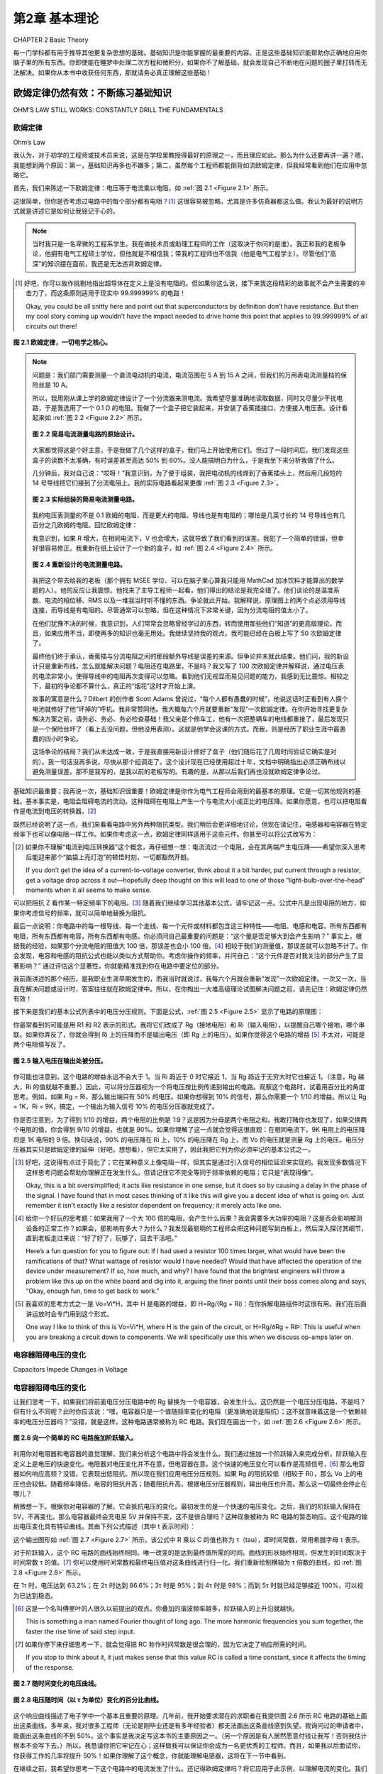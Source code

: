 .. _c2:

第2章 基本理论
==========================
CHAPTER 2 Basic Theory

每一门学科都有用于推导其他更复杂思想的基础。基础知识是你能掌握的最重要的内容。正是这些基础知识能帮助你正确地应用你脑子里的所有东西。你即使能在睡梦中处理二次方程和微积分，如果你不了解基础，就会发现自己不断地在问题的圈子里打转而无法解决。如果你从本书中收获任何东西，那就请务必真正理解这些基础！

.. toggle::

    Every discipline has fundamentals that are used to extrapolate all the other, more complex ideas. Basics are the most important thing you can know. It is knowledge of the basics that helps you apply all that stuff in your head correctly. It doesn’t matter if you can handle quadratic equations and calculus in your sleep. If you don’t grasp the basics, you will find yourself constantly chasing a problem in circles without resolution. If you get anything out of this text, make sure that you really understand the basics!


欧姆定律仍然有效：不断练习基础知识
----------------------------------------------------------
OHM’S LAW STILL WORKS: CONSTANTLY DRILL THE FUNDAMENTALS

欧姆定律
~~~~~~~~~~~
Ohm’s Law

我认为，对于初学的工程师或技术员来说，这是在学校里教授得最好的原理之一，而且理应如此。那么为什么还要再讲一遍？嗯，我能想到两个原因：第一，基础知识再多也不嫌多；第二，虽然每个工程师都能倒背如流欧姆定律，但我经常看到他们在应用中忽略它。

首先，我们来陈述一下欧姆定律：电压等于电流乘以电阻，如 :ref:`图 2.1 <Figure 2.1>` 所示。

这很简单，但你是否考虑过电路中的每个部分都有电阻？[1]_ 这很容易被忽略，尤其是许多仿真器都这么做。我认为最好的说明方式就是讲述它是如何让我铭记于心的。

.. note::

    当时我只是一名卑微的工程系学生。我在做技术员或助理工程师的工作（这取决于你问的是谁）。我正和我的老板争论，他拥有电气工程硕士学位，但他就是不相信我；带我的工程师也不信我（他是电气工程学士）。尽管他们“高深”的知识摆在面前，我还是无法违背欧姆定律。

.. [1] 好吧，你可以故作挑剔地指出超导体在定义上是没有电阻的。但如果你这么说，接下来我这段精彩的故事就不会产生需要的冲击力了，而这条原则适用于现实中 99.999999% 的电路！

   Okay, you could be all snitty here and point out that superconductors by definition don’t have resistance. But then my cool story coming up wouldn’t have the impact needed to drive home this point that applies to 99.999999% of all circuits out there!

.. _Figure 2.1:

.. figure:: ./img/f2.1.png
    :scale: 50%
    :align: center

    **图 2.1 欧姆定律，一切电学之核心。**

.. note::

    问题是：我们部门需要测量一个直流电动机的电流，电流范围在 5 A 到 15 A 之间，但我们的万用表电流测量档的保险丝是 10 A。

    所以，我用刚从课上学的欧姆定律设计了一个分流器来测电流。我希望尽量准确地读取数据，同时又尽量少干扰电路，于是我选用了一个 0.1 Ω 的电阻。我做了一个盒子把它装起来，并安装了香蕉插接口，方便接入电压表。设计看起来如 :ref:`图 2.2 <Figure 2.2>` 所示。

    .. _Figure 2.2:

    .. figure:: ./img/f2.2.png
        :scale: 50%
        :align: center

        **图 2.2 简易电流测量电路的原始设计。**

    大家都觉得这是个好主意，于是我做了几个这样的盒子，我们马上开始使用它们。但过了一段时间后，我们发现这些盒子的读数不太准确，有时误差甚至高达 50% 到 60%。没人能搞明白为什么，于是我坐下来分析我做了什么。

    几分钟后，我对自己说：“哎呀！”我意识到，为了便于组装，我把电动机的线焊到了香蕉插头上，然后用几段短的 14 号导线把它们接到了分流电阻上。我的实际电路看起来更像 :ref:`图 2.3 <Figure 2.3>`。

    .. _Figure 2.3:

    .. figure:: ./img/f2.3.png
        :scale: 50%
        :align: center

        **图 2.3 实际组装的简易电流测量电路。**

    我的电压表测量的不是 0.1 欧姆的电阻，而是更大的电阻。导线也是有电阻的；哪怕是几英寸长的 14 号导线也有几百分之几欧姆的电阻。回忆欧姆定律：

    .. math::
        :label: equation 2.1

        V = I * R

    我意识到，如果 R 增大，在相同电流下，V 也会增大，这就导致了我们看到的误差。我犯了一个简单的错误，但幸好很容易修正。我重新在纸上设计了一个新的盒子，如 :ref:`图 2.4 <Figure 2.4>` 所示。

    .. _Figure 2.4:

    .. figure:: ./img/f2.4.png
        :scale: 50%
        :align: center

        **图 2.4 重新设计的电流测量电路。**

    我把这个带去给我的老板（那个拥有 MSEE 学位、可以在脑子里心算我只能用 MathCad 加冰饮料才能算出的数学题的人）。他的反应让我震惊。他找来了主导工程师一起看，他们得出的结论是我完全错了。他们谈论的是温度系数、电流的相位移、RMS 以及一堆我当时听不懂的东西。争论就此开始。我解释说，原理图上的两个点必须用导线连接，而导线是有电阻的。尽管通常可以忽略，但在这种情况下非常关键，因为分流电阻的值太小了。

    在他们犹豫不决的时候，我意识到，人们常常会忽略曾经学过的东西，转而使用那些他们“知道”的更高级理论。而且，如果应用不当，即使再多的知识也毫无用处。我继续坚持我的观点。我可能已经在白板上写了 50 次欧姆定律了。

    最终他们终于承认，香蕉插与分流电阻之间的那段额外导线是误差的来源。但争论并未就此结束。他们问，我的新设计只是重新布线，怎么就能解决问题？电阻还在电路里，不是吗？我又写了 100 次欧姆定律并解释说，通过电压表的电流非常小，使得导线中的电阻再次变得可以忽略。看到他们无视显而易见问题的能力，我感到无比震惊。相较之下，最初的争论都不算什么，真正的“烟花”这时才开始上演。

    故事的寓意是什么？Dilbert 的创作者 Scott Adams 曾说过，“每个人都有愚蠢的时候”，他说这话时正看到有人换个电池就修好了他“坏掉的”呼机。我非常赞同他。我大概每六个月就要重新“发现”一次欧姆定律。在你开始寻找更复杂解决方案之前，请务必、务必、务必检查基础！我父亲是个修车工，他有一次把整辆车的电线都重接了，最后发现只是一个保险丝坏了（看上去没问题，但他没用表测）。这就是他学会这课的方式。而我，则是经历了职业生涯中最愚蠢的四小时争论。

    这场争论的结局？我们从未达成一致，于是我直接用新设计修好了盒子（他们随后花了几周时间验证它确实是对的）。我一句话没再多说，尽快从那个组调走了。这个设计现在已经使用超过十年，文档中明确指出必须正确布线以避免测量误差。那不是我写的，是我以前的老板写的。有趣的是，从那以后我们再也没就欧姆定律争论过。

基础知识最重要；我再说一次，基础知识很重要！欧姆定律是你作为电气工程师会用到的最基本的原理。它是一切其他规则的基础。基本事实是，电阻会阻碍电流的流动。这种阻碍在电阻上产生一个与电流大小成正比的电压降。如果你愿意，也可以把电阻看作是电流到电压的转换器。[2]_

既然已经说明了这一点，我们来看看电路中另外两种阻抗类型。我们稍后会更详细地讨论，但现在请记住，电感器和电容器在特定频率下也可以像电阻一样工作。如果你考虑这一点，欧姆定律同样适用于这些元件。你甚至可以将公式改写为：

.. math::
   :label: equation 2.2

   V = I * Z

.. [2] 如果你不理解“电流到电压转换器”这个概念，再仔细想一想：电流流过一个电阻，会在其两端产生电压降——希望你深入思考后能迎来那个“脑袋上亮灯泡”的顿悟时刻，一切都豁然开朗。

    If you don’t get the idea of a current-to-voltage converter, think about it a bit harder, put current through a resistor, get a voltage drop across it out—hopefully deep thought on this will lead to one of those “light-bulb-over-the-head” moments when it all seems to make sense.

可以把阻抗 Z 看作某一特定频率下的电阻。[3]_ 随着我们继续学习其他基本公式，请牢记这一点。公式中凡是出现电阻的地方，如果你考虑信号的频率，就可以简单地替换为阻抗。

最后一点说明：你电路中的每一根导线、每一个走线、每一个元件或材料都包含这三种特性——电阻、电感和电容。所有东西都有电阻，所有东西都有电容，所有东西都有电感。你必须问自己最重要的问题是：“这个量是否足够大到会产生影响？” 事实上，根据我的经验，如果那个分流电阻的阻值大 100 倍，那误差也会小 100 倍。[4]_ 相较于我们的测量值，那误差就可以忽略不计了。你会发现，电容和电感的阻抗公式也能以类似方式帮助你。考虑你操作的频率，并问自己：“这个元件是否对我关注的部分产生了显著影响？” 通过评估这个显著性，你就能精准找到你在电路中要定位的部分。

我前面讲述的那个经历，是我职业生涯早期发生的，而我当时就说过，我每六个月就会重新“发现”一次欧姆定律。一次又一次，当我在解决问题或设计时，答案往往就在欧姆定律中。所以，在你掏出一大堆高级理论试图解决问题之前，请先记住：欧姆定律仍然有效！

接下来是我们的基本公式列表中的电压分压规则。下面是公式，:ref:`图 2.5 <Figure 2.5>` 显示了电路的原理图：

.. math::
   :label: equation 2.3

   Vo = Vi \frac{Rg}{Rg + Ri}

你最常看到的可能是用 R1 和 R2 表示的形式。我将它们改成了 Rg（接地电阻）和 Ri（输入电阻），以提醒自己哪个接地，哪个串联。如果你弄反了，你就会得到 Ri 上的压降而不是输出电压（即 Rg 上的电压）。如果你觉得这个电路的增益 [5]_ 不太对，可能是两个电阻值写反了。

.. _Figure 2.5:

.. figure:: ./img/f2.5.png
   :scale: 50%
   :align: center

   **图 2.5 输入电压在输出处被分压。**

你可能也注意到，这个电路的增益永远不会大于 1。当 Ri 趋近于 0 时它接近 1，当 Rg 趋近于无穷大时它也接近 1。（注意，Rg 越大，Ri 的值就越不重要。）因此，可以将分压器视为一个将电压按比例传递到输出的电路。观察这个电路时，试着用百分比的角度思考。例如，如果 Rg = Ri，那么输出端只有 50% 的电压。如果你想得到 10% 的信号，那么你需要一个 1/10 的增益。所以让 Rg = 1K，Ri = 9K，搞定，一个输出为输入信号 10% 的电压分压器就完成了。

你是否注意到，为了得到 1/10 的增益，两个电阻的比例是 1:9？这是因为分母是两个电阻之和。我敢打赌你也发现了，如果交换两个电阻的值，你会得到 9/10 的增益，也就是 90%。如果你理解了这一点就会觉得这很直观：在相同电流下，9K 电阻上的电压降将是 1K 电阻的 9 倍。换句话说，90% 的电压降在 Ri 上，10% 的电压降在 Rg 上，而 Vo 的电压就是测量 Rg 上的电压。电压分压器其实只是欧姆定律的延伸（好吧，想想看），但它太实用了，因此我把它列为你必须牢记的基本公式之一。

.. [3] 好吧，这说得有点过于简化了；它在某种意义上像电阻一样，但其实是通过引入信号的相位延迟来实现的。我发现多数情况下这样思考问题会帮助你理解正在发生什么。但请记住它不完全等同于频率依赖的电阻；它只是“表现得像”。

    Okay, this is a bit oversimplified; it acts like resistance in one sense, but it does so by causing a delay in the phase of the signal. I have found that in most cases thinking of it like this will give you a decent idea of what is going on. Just remember it isn’t exactly like a resistor dependent on frequency; it merely acts like one.

.. [4] 给你一个好玩的思考题：如果我用了一个大 100 倍的电阻，会产生什么后果？我会需要多大功率的电阻？这是否会影响被测设备的正常工作？如果会，那影响有多大？为什么？我发现最聪明的工程师会把这种问题写到白板上，然后深入探讨其细节，直到老板走过来说：“好了好了，玩够了，回去干活吧。”

    Here’s a fun question for you to figure out: If I had used a resistor 100 times larger, what would have been the ramifications of that? What wattage of resistor would I have needed? Would that have affected the operation of the device under measurement? If so, how much, and why? I have found that the brightest engineers will throw a problem like this up on the white board and dig into it, arguing the finer points until their boss comes along and says, “Okay, enough fun, time to get back to work.”

.. [5] 我喜欢的思考方式之一是 Vo=Vi*H，其中 H 是电路的增益，即 H=Rg/(Rg + Ri)：在你拆解电路组件时这很有用。我们在后面讲运放时会专门用到这个形式。

    One way I like to think of this is Vo=Vi*H, where H is the gain of the circuit, or H=Rg/ðRg + RiÞ: This is useful when you are breaking a circuit down to components. We will specifically use this when we discuss op-amps later on.


.. toggle::

    This, I believe, is one of the best-taught principles in school for the budding engineer or technician, and it should be. So why go over it? Well, two reasons come to mind: One, you can’t go over the basics too much, and two, though any engineer can quote Ohm’s Law by heart, I have often seen it ignored in application.

    First, let’s state Ohm’s Law: Voltage equals current multiplied by resistance; it is shown in :ref:`Figure 2.1 <Figure 2.1>`.

    It is simple, but do you consider that resistance exists in every part of a circuit? [1]_ It is easy to forget that, especially since many simulators do. I think the best way to drive this point home is to recount the way it was driven home to me.

    .. note::

        There I was—a lowly engineering student. I was working as a technician or associate engineer (depending on whom you asked). I was arguing with my boss, who had an MSEE degree, but he just wouldn’t believe me; neither would my lead engineer (who had a BSEE). I couldn’t bring myself to distrust Ohm’s Law, even in light of their “superior”

    .. figure:: ./img/f2.1.png
        :scale: 50%
        :align: center

        **FIGURE 2.1 Ohm’s Law, the heart of all things electrical.**

    .. note::

        knowledge. I’d had less heated debates with rabid dogs. This was the problem: Our department needed to measure the current of a DC motor that could range from 5 A to 15 A at any given time, but our multi-meters had a 10 A fuse in the current measuring circuit.

        So, using Ohm’s Law (which was fresh in my mind, being a student and all), I designed a shunt to measure current. I wanted to get a good reading but disturb the circuit as little as possible, so I chose a 0.1 Ω resistor. I built a box to house it and installed banana-jack plugs to provide an easy interface to a voltmeter. The design looked like the one shown in :ref:`Figure 2.2 <Figure 2.2>`.

        .. figure:: ./img/f2.2.png
            :scale: 50%
            :align: center

            **FIGURE 2.2 Original design of simple current-measuring circuit.**

        Everyone thought it was a great idea, so I built a couple of boxes and we started using them right away. After a while, however, we noticed that they were not very accurate. Sometimes they would be off by as much as 50 to 60%. No one could figure out why, so I sat down to analyze what I had created.

        After a few minutes, I said to myself, “Well, duh!” I realized that to make the assembly easy I had soldered the wires from the motor to the banana jacks and then soldered some short 14-gauge jumpers to the shunt resistor. My circuit really looked like the drawing shown in :ref:`Figure 2.3 <Figure 2.3>`.

        .. figure:: ./img/f2.3.png
            :scale: 50%
            :align: center

            **FIGURE 2.3 As-built simple current-measuring circuit.**

        My voltmeter was measuring across a larger resistance value than 0.1 ohms. Wire has resistance, too; even a couple of inches of 14-gauge wire has a few hundredths of an ohm. Remembering Ohm’s Law:

        .. math::
            :label: equation 2.1

            V = I * R

        I realized that this means if you increase R, you get more V for the same amount of current, leading to the errors we were seeing. I had made a simple mistake that fortunately was easy to correct. I redesigned the box on paper to look like the drawing in :ref:`Figure 2.4 <Figure 2.4>`.

        .. figure:: ./img/f2.4.png
            :scale: 50%
            :align: center

            **FIGURE 2.4 Redesigned current-measuring circuit.**

        I took this to my boss (the one with the MSEE who could do math in his head that I would only attempt with MathCad and a cold drink). His reaction floored me. He reviewed it with the lead engineer and they came to the conclusion that I was completely wrong. They were talking about things like temperature coefficients and phase shifts in current and RMS and a bunch of other topics that were over my head at the time. Thus began the argument. I explained that two points on a schematic had to be connected by a wire and a wire had resistance. Though it is often ignored, it was significant in this case because the shunt resistor was such a small value.

        As they hemmed and hawed over this, I learned that many times it is human nature to ignore what one learned long ago and try to apply more advanced theories just because you know them. Also, all the knowledge in the world isn’t worth jack if it is incorrectly applied. I continued to press my point. I must have written Ohm’s Law on the white board 50 times by then.


        They finally conceded and agreed that the extra wire between the banana jack and the shunt was the cause of the error. That was not the end of the disagreement, though. How in the world was my new design going to fix the problem by simply repositioning the wires? The resistance was still in the circuit, was it not? I wrote down Ohm’s Law another

        100 times and explained that the current through the meter was very small, making the resistance in the wire insignificant again. My astonishment reached new levels as I observed the human ability to overlook the obvious. The first argument was nothing compared to this one. The fireworks really started to fly then.

        What is the moral of this story? Well, Scott Adams, creator of Dilbert, said, “Everyone has moments of stupidity,” as he watched someone fix his “broken” pager by putting in a new battery. I have to agree with him. I rediscover Ohm’s Law about every 6 months. Always, always, always check the basics before you start looking for more complicated solutions! My father, a mechanic, tells a story of rewiring an entire car just to find a bad fuse. (It looked okay, but he didn’t check out with a meter.) That was how he learned this lesson. Me, I just participated in 4 hours of the dumbest argument of my career.

        How did the argument end? We never came to an agreement, so I went ahead and fixed boxes with the new design anyway (which they spent several weeks proving were working correctly). I didn’t say another word but transferred out of that group as soon as possible. The same design has been in use for more than 10 years now, and the documentation notes the need to wire it correctly to avoid inaccurate readings. I didn’t write that document, my old boss did. It’s kind of funny how we didn’t argue about Ohm’s Law after that.

    The basics are the most important; let me repeat that, the basics are important! Ohm’s Law is the most basic principle you will use as an electrical engineer. It is the foundation on which all other rules are based. The fundamental fact is that resistance impedes current flow. This impedance creates a voltage drop across the resistor that is proportional to the amount of current flowing through it. If it helps, you can think of a resistor as a current-to-voltage converter. [2]_

    With that important point made, let’s consider two other types of impedance that can be found in a circuit. We will get into this in more detail later, but for now consider that inductors and capacitors both can act like resistors, depending on the frequency of the signal. If you take this into account, Ohm’s Law still works when applied to these components as well. You could very well rewrite the equation to:

    .. math::

        V = I * Z

    Think of the impedance Z as resistance at a given frequency. [3]_ As we move on to the other basic equations, keep this in mind. Wherever you see resistance in an equation, you can simply replace it with impedance if you consider the frequency of the signal.

    One final note: Every wire, trace, component, or material in your circuit has these three components in it—resistance, inductance, and capacitance. Everything has resistance, everything has capacitance, and everything has inductance. The most important question you must ask is, “Is it enough to make a difference?” The fact is, in my own experience, if the shunt resistor had been 100 times larger, that would have made the errors we were seeing 100 times less. [4]_ They would have been insignificant in comparison to the measurement we were taking. The impedance equations for capacitors and inductors will help you in a similar way. Consider the frequencies you are operating at and ask yourself, “Is this component making a significant impact on what I am looking at?” By reviewing this significance, you will be able to pinpoint the part of the circuit you are looking for.

    The experience I related earlier happened years ago at the beginning of my career, and I said then that I still rediscover Ohm’s Law every six months. Time and time again, working through a problem or design, the answer can be found by application of Ohm’s Law. So, before you break out all those higher theories trying to solve a problem, first remember: Ohm’s Law still works!

    Next on our list of basic formulae is the voltage divider rule. Here is the equation and :ref:`Figure 2.5 <Figure 2.5>` shows a schematic of the circuit:

    .. math::

        Vo = Vi \frac{Rg}{Rg + Ri}

    The most common way you will see this is in terms of R1 and R2. I have changed these to Rg (for R ground) and Ri (for R input) to remind myself which one of these goes to ground and which one is in series. If you get them backward, you get the amount of voltage lost across Ri, not the amount at the output (which is the voltage across Rg). If the gain [5]_ of this circuit just doesn’t seem right, you might have the two values swapped.

    .. figure:: ./img/f2.5.png
        :scale: 50%
        :align: center

        **FIGURE 2.5 Input voltage is divided down at the output.**

    You might also notice that the gain of this circuit is never greater than 1. It approaches 1 as Ri goes to 0, and it approaches 1 as Rg gets very large. (Note that as Rg gets larger, the value of Ri becomes less significant.) Since this is the case, it is easy to think of the voltage divider as a circuit that passes a percentage of the voltage through to the output. When you look at this circuit, try to think of it in terms of percentage. For example, if Rg = Ri, only 50% of the voltage would be present on the output. If you want 10% of the signal, you will need a gain of 1/10. So put 1K in for Rg, and 9K in for Ri, and voilà, you have a voltage divider that leaves 10% of the signal at the output.

    Did you notice that the ratio of the resistors to each other was 1:9 for a gain of 1/10? This is because the denominator is the sum of the two resistor values. I’ll also bet you noticed that if you swap the two resistor values you will get a gain of 9/10, or 90%. This should make intuitive sense to you now if you recognize that, for the same amount of current, the voltage drop across a 9 K Ri will be 9 times larger than the voltage drop across a 1 K Rg. In other words, 90% of the voltage is across Ri, whereas 10% of the voltage is across Rg, where your meter measuring Vo is hooked up. The voltage divider is really just an extension of Ohm’s Law (go figure), but it is so useful that I’ve included it as one of the basic equations that you should commit to memory.


电容器阻碍电压的变化
~~~~~~~~~~~~~~~~~~~~~~~~~~~~~~~~~~~~~~~
Capacitors Impede Changes in Voltage

电容器阻碍电压的变化
~~~~~~~~~~~~~~~~~~~~~~~~~~~~~~~~~~~~~~~

让我们思考一下，如果我们将前面电压分压电路中的 Rg 替换为一个电容器，会发生什么。这仍然是一个电压分压电路，不是吗？但有什么不同呢？此时你应该说：“嘿，电容器只是一个值随频率变化的电阻（更准确地说是阻抗）；这不就意味着这是一个依赖频率的电压分压器吗？”没错，就是这样，这种电路通常被称为 RC 电路。我们现在画出一个，如 :ref:`图 2.6 <Figure 2.6>` 所示。

.. _Figure 2.6:

.. figure:: ./img/f2.6.png
    :scale: 50%
    :align: center

    **图 2.6 向一个简单的 RC 电路施加阶跃输入。**

利用你对电阻器和电容器的直觉理解，我们来分析这个电路中将会发生什么。我们通过施加一个阶跃输入来完成分析。阶跃输入在定义上是电压的快速变化。电阻器对电压变化并不在意，但电容器在意。这个快速的电压变化可以看作是高频信号，[6]_ 那么电容器如何响应高频？没错，它表现出低阻抗。所以现在我们应用电压分压规则。如果 Rg 的阻抗较低（相较于 Ri），那么 Vo 上的电压也会较低。随着频率降低，电容的阻抗升高；随着阻抗升高，根据电压分压器规则，输出电压也升高。那么这一切最终会停止在哪儿？

稍微想一下。根据你对电容器的了解，它会抵抗电压的变化。最初发生的是一个快速的电压变化。之后，我们的阶跃输入保持在 5V，不再变化。那么电容器最终会充电至 5V 并保持不变，这不是很合理吗？这种现象被称为 RC 电路的暂态响应。这个电路的输出电压变化具有特征曲线。其由下列公式描述（其中 t 表示时间）：

.. math::
   :label: equation 2.4

    Vo = Vi \left ( 1 - e^{\frac{-t}{RC}}  \right )

这个输出图形如 :ref:`图 2.7 <Figure 2.7>` 所示。该公式中 R 乘以 C 的值也称为 τ（tau），即时间常数，常用希腊字母 τ 表示。

.. math::
   :label: equation 2.5

    RC = \tau

对于阶跃输入，这个 RC 电路的曲线始终相同。唯一改变的是达到最终值所需的时间。曲线的形状始终相同，但发生的时间取决于时间常数 τ 的值。[7]_ 你可以使用时间常数和最终电压值对这条曲线进行归一化。我们重新绘制横轴为 τ 倍数的曲线，如 :ref:`图 2.8 <Figure 2.8>` 所示。

在 1τ 时，电压达到 63.2%；在 2τ 时达到 86.6%；3τ 时是 95%；到 4τ 时是 98%；而到 5τ 时就已经足够接近 100%，可以视为已达到稳态。

.. [6] 这是一个名叫傅里叶的人很久以前提出的观点。你叠加的谐波频率越多，阶跃输入的上升沿就越快。

   This is something a man named Fourier thought of long ago. The more harmonic frequencies you sum together, the faster the rise time of said step input.

.. [7] 如果你停下来仔细思考一下，就会觉得把 RC 称作时间常数是很合理的，因为它决定了响应所需的时间。

   If you stop to think about it, it just makes sense that this value RC is called a time constant, since it affects the timing of the response.

.. _Figure 2.7:

.. figure:: ./img/f2.7.png
    :scale: 50%
    :align: center

    **图 2.7 随时间变化的电压曲线。**

.. _Figure 2.8:

.. figure:: ./img/f2.8.png
    :scale: 50%
    :align: center

    **图 2.8 电压随时间（以 τ 为单位）变化的百分比曲线。**

这个响应曲线描述了电子学中一个基本且重要的原理。几年前，我开始要求潜在的求职者在我提供图 2.6 所示 RC 电路的基础上画出这条曲线。多年来，我对很多工程师（无论是刚毕业还是有多年经验者）都无法画出这条曲线感到失望。我询问过的申请者中，能画出这条曲线的不到 50%。这个事实是我决定写这本书的主要原因之一。（另一个原因是有人居然愿意付钱让我写！否则我估计根本不会写下去。）所以，我恳请你把它牢记在心；这样做我可以保证你会成为一名更优秀的工程师。而且，如果我以后面试你，你获得工作的几率将提升 50%！如果你理解了这个概念，你就能理解电感器，这将在下一节中看到。

在继续之前，我希望你思考一下这个电路中的电流发生了什么。还记得欧姆定律吗？将它应用于此示例，以理解电流的变化。我们知道：

.. math::
   :label: equation 2.6

    V = I * R

做一点代数变换可以得到：

.. math::
   :label: equation 2.7

    I = \frac{V}{R}

常识告诉我们，该电路中电阻上的电压等于输入电压减去输出电压。写成公式就是：

.. math::
   :label: equation 2.8

    Vr = Vi - Vo

.. _Figure 2.9:

.. figure:: ./img/f2.9.png
    :scale: 50%
    :align: center

    **图 2.9 电流随时间（以 τ 为单位）变化的百分比曲线。**

我们知道，在任意时刻的电压值可以用 τ 表示。在 0τ 时，Vo 为 0。所以 5V 的电压全部加在电阻上，电流为最大值。在这一刻，电容几乎相当于把输出短接到地。在 1τ 时，Vo 为 Vi 的 63.2%。这意味着 Vr 是 Vi 的 36.8%。重复这个过程，将各点连接起来，你就得到一条与电压曲线方向相反的曲线，如 :ref:`图 2.9 <Figure 2.9>` 所示。

注意，当阶跃输入发生变化时，电流是可以立刻变化的。而电压则不会那么快地变化。正如这条规则所说，电容器会阻碍电压的变化。这也意味着，电流的变化 [8]_ 将不会受到影响。世间万物都有对立面，电容器也不例外，所以我们接着讲电感器。

.. [8] 另一种思考方式是，电流的快速变化正是电容器所擅长的。 
   
   Another way to think of it is that rapid changes in current are what capacitors are very good at.

.. toggle::

    Let’s consider for a moment what might happen to the previous voltage divider circuit if we replace Rg with a capacitor. It is still a voltage divider circuit, is it not? But what is the difference? At this point you should say, “Hey, a cap is just a resistor (or more correctly impedance) whose value changes depending on the frequency; wouldn’t that make this a voltage divider that depends on frequency?” Well, it does, and this is commonly known as an RC circuit. Let’s draw one now, as shown in :ref:`Figure 2.6 <Figure 2.6>`.

    .. figure:: ./img/f2.6.png
        :scale: 50%
        :align: center

        **FIGURE 2.6 Step input is applied to a simple RC circuit.**

    Using your intuitive understanding of resistors and capacitors, let’s analyze what is going to happen in this circuit. We’ll do this by applying a step input. A step input is by definition a fast change in voltage. The resistor doesn’t care about the change in voltage, but the cap does. This fast change in voltage can be thought of as high frequencies, [6]_ and how does the cap respond to high frequencies? That’s right, it has low impedance. So, now we apply the voltage divider rule. If the impedance of Rg is low (as compared to Ri), the voltage at Vo is low. As frequency drops, the impedance goes up; as the impedance goes up, based on the voltage divider, the output voltage goes up. Where does it all stop?

    Think about it a moment. Based on what you know about a cap, it resists a change in voltage. A quick change in voltage is what happened initially. After that our step input remained at 5 V, not changing anymore. Doesn’t it make sense that the cap will eventually charge to 5 V and stay there? This phenomenon is known as the transient response of an RC circuit. The change in voltage on the output of this circuit has a characteristic curve. It is described by this equation (note t = time):

    .. math::

        Vo = Vi \left ( 1 e^{\frac{t}{rc}}  \right )

    The graph of this output looks like :ref:`Figure 2.7 <Figure 2.7>`. The value of R times C in this equation is also known as tau, or the time constant, often referred to by the Greek letter τ.

    .. math::

        RC = \tau

    For a step input, this curve is always the same for an RC circuit. The only thing that changes is the amount of time it takes to get to the final value. The shape of the curve is always the same, but the time it takes to happen depends on the value of the time constant [7]_ τ. You can normalize this curve in terms of the time constant and the final value of the voltage. Let’s redraw the curve with multiples of τ along the time axis, as shown in :ref:`Figure 2.8 <Figure 2.8>`.

    At 1 τ the voltage reaches 63.2%, at 2 τ it is at 86.6%, 3 τ is 95%, by 4 τ it is at 98%, and when you reach 5 τ you are close enough to 100% to consider it so.

    .. figure:: ./img/f2.7.png
        :scale: 50%
        :align: center

        **FIGURE 2.7 Voltage change over time.**

    .. figure:: ./img/f2.8.png
        :scale: 50%
        :align: center

        **FIGURE 2.8 Voltage change in percentage over time in tau.**

    This response curve describes a basic and fundamental principle in electronics. Some years ago I started asking potential job candidates to draw this curve after I gave them the RC circuit shown in Figure 2.6. Over the years I have been dismayed at how many engineers, both fresh out of school and with years of experience, cannot draw this curve. Fewer than 50% of the applicants I have asked can do it. That fact is one of the main reasons I decided to write this book. (The other was that someone was actually willing to pay me to do it! I doubt it would have gotten far otherwise.) So, I implore you to put this to memory once and for all; by doing so I guarantee you will be a better engineer. Plus, if I ever interview you, you will have a 50% better chance of getting a job! If you understand this concept, you will understand inductors, as you will see in the next section.

    Before we move on, I would like you to consider what happens to the current in this circuit. Remember Ohm’s Law? Apply it to this example to understand what the current does. We know that:


    .. math::

        V = I * R

    A little algebra turns this equation into:

    .. math::

        I = \frac{V}{R}

    A little common sense reveals that the voltage across R in this circuit is equal to voltage at the output minus voltage at the input. As an equation, you get:

    .. math::

        Vr = Vi Vo

    .. figure:: ./img/f2.9.png
        :scale: 50%
        :align: center

        **FIGURE 2.9 Current change in percentage over time in tau.**

    We know the voltage at each point in time in terms of tau. At 0 τ, Vo is at 0. So the full 5 V is across the resistor and the maximum current is flowing. For all intents and purposes, the cap is shorting the output to ground at this point in time. At 1 τ, Vo is at 63.2% of Vi. That means Vr is at 36.8% of Vi. Repeat this process, connect the dots, and you get a curve that moves in the opposite direction of the voltage curve, something like what’s shown in :ref:`Figure 2.9 <Figure 2.9>`.

    Notice how current can change immediately when the step input changes. Also notice how the voltage just doesn’t change that fast. Capacitors impede a change in voltage, as the rule goes. What this also means is that changes in current [8]_ will not be affected at all. Everything has its opposite, and capacitors are no exception, so let’s move on to inductors.


电感器阻碍电流的变化
~~~~~~~~~~~~~~~~~~~~~~~~~~~~~~~~~~~~~~~
Inductors Impede Changes in Current

现在我们已经思考过 RC 电路，让我们来考虑 :ref:`图 2.10 <Figure 2.10>` 中所示的 RL 电路。记住，电感器会阻碍电流的变化，但不会阻碍电压的变化。最初，当施加相同的阶跃输入时，输出端的电压可以立即跳到 5 V。电感器中的电流最初为 0，但现在它两端出现了电压降，因此电流必须开始上升。在 RL 电路中，电流的响应方式与 RC 电路中电压的响应方式完全相同。

既然你已经将 RC 电路的响应记住了，那么 RL 电路的响应就很容易理解。从电流的角度来看，它与 RC 电路完全相同；[9]_ 电流曲线如 :ref:`图 2.11 <Figure 2.11>` 所示。

.. [9] 能够从“电压”或“电流”的角度来考虑电路是一项宝贵的技能。随着你在这个领域技能的提高，试着去理解这个概念。

    Being able to consider a circuit from either a “voltage” viewpoint or a “current” viewpoint is a valuable skill. Try to formulate an understanding of this concept as you develop your skills in this area.

我希望你此刻会问自己：“那么电压响应呢？”现在，请思考一下欧姆定律，并尝试画出电压将如何变化的图像。t=0 时刻电流是多少？稍后又是多少？记住欧姆定律——为了使电流很小，电阻必须很大。所以最初电感器表现得像一个开路。电感器两端的电压将与输入电压相同。随着时间推移，电感器的阻抗会下降，变成一个短路，因此电压也会下降。:ref:`图 2.12 <Figure 2.12>` 显示了该图像。

电感器正好与电容器互为补充。它对电流的作用，就如同电容器对电压的作用，反之亦然。

.. _Figure 2.10:

.. figure:: ./img/f2.10.png
    :scale: 50%
    :align: center

    **图 2.10 基本 RL 电路。**

.. _Figure 2.11:

.. figure:: ./img/f2.11.png
    :scale: 50%
    :align: center

    **图 2.11 电流随时间以 τ 为单位的变化百分比。**

.. _Figure 2.12:

.. figure:: ./img/f2.12.png
    :scale: 50%
    :align: center

    **图 2.12 电压随时间以 τ 为单位的变化百分比。**


.. toggle::

    Now that we have thought through the RC circuit, let’s consider the RL circuit shown in :ref:`Figure 2.10 <Figure 2.10>`. Remember that the inductor resists a change in current but not in voltage. Initially, with the same step input, the voltage at the output can jump right to 5 V. Current through the inductor is initially at 0, but now there is a voltage drop across it, so current has to start climbing. The current responds in the RL circuit exactly the same way voltage responds in the RC circuit.

    Since you committed the RC response to memory, the RL response is easy. It is exactly the same from the viewpoint of current; [9]_ the current graph looks like :ref:`Figure 2.11 <Figure 2.11>`.

    I hope you are saying to yourself, “What about the voltage response?” At this time, consider Ohm’s Law for a moment and try to graph what the voltage will do. What is the current at time 0? How about a little later? Remember Ohm’s Law—for the current to be low, resistance must be high. So initially the inductor acts like an open circuit. Voltage across the inductor will be at the same value as the input. As time goes on, the impedance of the inductor drops off, becoming a short, so voltage drops as well. :ref:`Figure 2.12 <Figure 2.12>` shows the graph.

    The inductor is the exact complement of the capacitor. What it does to current, the cap does to voltage, and vice versa.

    .. figure:: ./img/f2.10.png
        :scale: 50%
        :align: center

        **FIGURE 2.10 The basic RL circuit.**

    .. figure:: ./img/f2.11.png
        :scale: 50%
        :align: center

        **FIGURE 2.11 Current change in percent over time in tau.**

    .. figure:: ./img/f2.12.png
        :scale: 50%
        :align: center

        **FIGURE 2.12 Voltage change in percent over time in tau.**

串联与并联元件
~~~~~~~~~~~~~~~~~~~~~~~~~~~~~~~
Series and Parallel Components

电路中有两种元件连接方式：串联和并联。串联元件一个接一个排列；并联元件彼此并排连接。让我们来回顾一下简化这些元件排列的公式。

如 :ref:`图 2.13 <Figure 2.13>` 所示的串联电阻很简单；你只需将它们相加，不需要乘法！

.. math::
   :label: equation 2.9

   Rt = R1 + R2 + R3

如 :ref:`图 2.14 <Figure 2.14>` 所示的串联电感器与电阻相似——你以同样方式对串联电感求和。

.. math::
   :label: equation 2.10

    Lt = L1 + L2 + L3

记住电容器与电感器相反。因此，要像对待串联电阻和电感那样求和，电容器必须是并联的；见 :ref:`图 2.15 <Figure 2.15>`。

.. math::
   :label: equation 2.11

    Ct = C1 + C2 + C3

记住 :ref:`图 2.16 <Figure 2.16>` 中显示的等效关系。

如 :ref:`图 2.17 <Figure 2.17>` 所示的并联电阻稍微麻烦一点。任意两个元件的等效电阻由它们值的乘积除以它们值的和确定。 [10]_

但请记住，这种方法对任意两个电阻都适用！对于三个或更多电阻的情况，先求出任意两个的等效电阻，再重复此过程直至完成。（``//`` 表示 **与……并联**。）

.. math::
   :label: equation 2.12

    R1 // R2 = \frac{R1 * R2}{R1 + R2}  \space\space\space\space Rt = \frac{R1 // R2 * R3}{R1 // R2 + R3}

.. math::
   :label: equation 2.13

    L1 // L2 = \frac{L1 * L2}{L1 + L2}  \space\space\space\space Lt = \frac{L1 // L2 * L3}{L1 // L2 + L3}

并联电感器与电阻相同；你可以以同样的方式进行化简——见 :ref:`图 2.18 <Figure 2.18>`。

.. [10] 记住这个方法的另一种方式是对所有倒数求和：``1/Rt = 1/R1 + 1/R2 + 1/R3`` 等等。如果这种方式对你更有效，那就很好，只需记住其中一种方法即可。

    Another way to remember this idea is to sum all the inverses: ``1/Rt = 1/R1 + 1/R2 + 1/R3``, and so on. If this works better for you, that is fine, just commit one or the other to memory.

.. _Figure 2.13:

.. figure:: ./img/f2.13.png
    :scale: 50%
    :align: center

    **图 2.13 串联电阻。**

.. _Figure 2.14:

.. figure:: ./img/f2.14.png
    :scale: 50%
    :align: center

    **图 2.14 串联电感器。**

.. _Figure 2.15:

.. figure:: ./img/f2.15.png
    :scale: 50%
    :align: center

    **图 2.15 并联电容器。**

.. _Figure 2.16:

.. figure:: ./img/f2.16.png
    :scale: 50%
    :align: center

    **图 2.16 元件等效关系。**

.. _Figure 2.17:

.. figure:: ./img/f2.17.png
    :scale: 50%
    :align: center

    **图 2.17 并联电阻。**

.. _Figure 2.18:

.. figure:: ./img/f2.18.png
    :scale: 50%
    :align: center

    **图 2.18 并联电感器。**

.. _Figure 2.19:

.. figure:: ./img/f2.19.png
    :scale: 50%
    :align: center

    **图 2.19 串联电容器。**

.. _Figure 2.20:

.. figure:: ./img/f2.20.png
    :scale: 50%
    :align: center

    **图 2.20 元件等效关系。**

对于电容器也适用相同的公式，但前提是它们为串联，如 :ref:`图 2.19 <Figure 2.19>` 所示。这些电路使用乘积除以和，或倒数求和规则；[11]_ 见 :ref:`图 2.20 <Figure 2.20>`。

.. math::
   :label: equation 2.14

    C1 // C2 = \frac{C1 * C2}{C1 + C2}  \space\space\space\space Ct = \frac{C1 // C2 * C3}{C1 // C2 + C3}

在处理串并联电路时，你可以看到只有两类公式。一类是简单的加法，另一类是乘积除以和（或倒数求和）。唯一的诀窍是知道在何时使用哪一种。记住，电阻和电感是“主流”成员，而电容器是与众不同的“边缘人”。我敢打赌，大多数工程师在聚会时都能体会到当“电容器”的感觉，所以这个比喻应该不难记住！

.. [11] 你可以像对电阻那样，对电容器或电感器的倒数求和。只需将阻抗代替电阻：``1/Zt = 1/Z1 + 1/Z2 + 1/Z3`` 等等。说实话，我在很多年前就把“乘积除以和”的规则记住了，这就是我喜欢它的原因。正如许多聪明的读者指出的那样，使用“倒数求和”规则同样有效。我希望你现在已经意识到，如果有两条等效的路径可以到达目的地，我并不在乎你选哪一条，只要你能到达正确的地方。我确实相信，找到适合自己的方法并专注于它是很重要的。除非换一条路能带来新的洞见或理解，否则不用担心走不同的路。哇，这也许是整本书最长的脚注了！也许我应该再多写几句以确认这一点。如果你真的读到了这里并坚持读完没有睡着，给我发封邮件 dashby@raddd.com 告诉我。我会回复我收到的每一封读者来信。如果我们的交流中你激发了某个深刻想法，我会把它发到网上看看是否能启发某位追随 sparkyguru 的人。:D 顺便说一句，我真的很喜欢听关于纵火的故事，所以如果你发给我一个非常精彩的，我会把它放到我 Facebook 上的“纵火狂 = 工程师”群组中。呼！好了，我是不是把一个人为了跟上时代需要触及的所有新媒体平台都提到了？哈哈！

    You can sum the inverses of the capacitors or inductors in the same way as the resistors. Just put impedance in place of resistance: ``1/Zt = 1/Z1 + 1/Z2 + 1/Z3``, and so on. Truth be told, I committed the product-over-the-sum rule to memory many years ago. That’s why I like it. You can be just as effective with the sum of the inverses rule, as so many astute readers have pointed out. I hope you have realized by now that if there are two equivalent routes to get to a destination, I don’t particularly care which one you use so long as you get to the right place. I do believe that it is important to find what works for you and focus on that. Don’t worry about going a different way unless it gives you new insight or understanding. Wow, this just might be the longest footnote in the whole book! Maybe I should add just a few more words to make sure. If you do read this and make it all the way to the end without nodding off, drop me a line at dashby@raddd.com and let me know. I answer every piece of fan mail I get, so I will surely reply. If you inspire a profound thought in our exchange I will tweet it out into the nether regions of the Internet and see if I can inspire anyone to follow sparkyguru. :D BTW, I really like to hear pyromanic stories so if you send me a really good one it will end up on my Facebook pyromanics = engineers group. Whew! There, did I hit all the new media outlets a guy has to these days just to be in the know? LOL!


.. toggle::

    There are two ways for components to be configured in a circuit: series and parallel. Series components line up one after another; parallel components are hooked up next to each other. Let’s go over the formulas to simplify these component arrangements.

    Series resistors, shown :ref:`Figure 2.13 <Figure 2.13>`, are easy; you simply add them up, no multiplication needed!

    .. math::

        Rt = R1 + R2 + R3

    The inductors shown in :ref:`Figure 2.14 <Figure 2.14>` are like resistors—you sum series inductors the same way.

    .. math::

        Lt = L1 + L2 + L3

    Remember that capacitors are the opposite of inductors. For this reason, capacitors must be in parallel to be summed up the way resistors and inductors are in series; see :ref:`Figure 2.15 <Figure 2.15>`.

    .. math::

        Ct = C1 + C2 + C3

    Remember the equivalences shown in :ref:`Figure 2.16 <Figure 2.16>`.

    Parallel resistors, shown in :ref:`Figure 2.17 <Figure 2.17>`, are a little trickier. The equivalent resistance of any two components is determined by the product of the values divided by the sum of the values. [10]_

    Keep in mind, however, that this works for any two resistors! In the case of three resistors or more, solve any two and repeat until done. (The ``//`` means **in parallel with**.)

    .. math::

        R1 // R2 = \frac{R1 * R2}{R1 + R2}  \space\space\space\space Rt = \frac{R1 // R2 * R3}{R1 // R2 + R3}

    .. math::

        L1 // L2 = \frac{L1 * L2}{L1 + L2}  \space\space\space\space Lt = \frac{L1 // L2 * L3}{L1 // L2 + L3}

    Parallel inductors are the same as resistors; you can reduce them in the same way—see :ref:`Figure 2.18 <Figure 2.18>`.

    .. figure:: ./img/f2.13.png
        :scale: 50%
        :align: center

        **FIGURE 2.13 Series resistors.**

    .. figure:: ./img/f2.14.png
        :scale: 50%
        :align: center

        **FIGURE 2.14 Series inductors.**

    .. figure:: ./img/f2.15.png
        :scale: 50%
        :align: center

        **FIGURE 2.15 Parallel capacitors.**

    .. figure:: ./img/f2.16.png
        :scale: 50%
        :align: center

        **FIGURE 2.16 Component equivalents.**

    .. figure:: ./img/f2.17.png
        :scale: 50%
        :align: center

        **FIGURE 2.17 Parallel resistors.**

    .. figure:: ./img/f2.18.png
        :scale: 50%
        :align: center

        **FIGURE 2.18 Parallel inductors.**

    .. figure:: ./img/f2.19.png
        :scale: 50%
        :align: center

        **FIGURE 2.19 Series capacitors.**

    .. figure:: ./img/f2.20.png
        :scale: 50%
        :align: center

        **FIGURE 2.20 Component equivalents.**

    For capacitors the same equation applies, but only if they are in series, as shown in :ref:`Figure 2.19 <Figure 2.19>`. These are the circuits that use the product-over-the-sum, or the sum-of-the-inverses, rule; [11]_ see :ref:`Figure 2.20 <Figure 2.20>`.

    .. math::
    :label: equation 2.14

        C1 // C2 = \frac{C1 * C2}{C1 + C2}  \space\space\space\space Ct = \frac{C1 // C2 * C3}{C1 // C2 + C3}

    In dealing with parallel and series circuits, you can see that there are only two types of equations. One is simple addition, and the other is the product over the sum (or the sum of inverses). The only trick is to know which to use when. Remember that the resistor and inductor are part of the “in” crowd and the cap is the outcast wallflower who is the opposite of those other guys. I’ll bet most engineers can relate to being the “capacitor” at a party, so this shouldn’t be too hard to remember!


戴维南定理
~~~~~~~~~~~~~~~~~~~
Thevenin’s Theorem

戴维南等效变换（Thevenizing）是基于叠加原理来分析电路的思想。当你面对一个受两个不同变量影响、难以分析的方程时，只要你处理的是线性方程（幸运的是，这些基本元件都是线性的；即便你看到 RC 时间响应的曲线时可能不这么想，其实它确实是线性方程） [12]_，你就可以使用叠加法来求解。

叠加原理的思想很简单：当你有多个输入共同作用于一个输出时，可以分别独立地分析每个输入的影响，最后将所有的结果加总起来，得出输出的表现。从叠加原理中衍生出了一个思想，即 *戴维南定理*。

.. _Figure 2.21:

.. figure:: ./img/f2.21.png
    :scale: 50%
    :align: center

    **图 2.21 含有两个电压源的电路。**

使用戴维南定理，你几乎可以将任意电路简化为一个分压器。而我们已经知道如何解决分压器问题了，对吧！还有一个姊妹定理叫诺顿定理，它做的是相同的事情，但基于电流而非电压。因为你可以用任一方法来解决电路问题，我建议你专注于其中一个。因为我更习惯以电压的角度思考问题，所以我更喜欢将电路戴维南化，而不是用诺顿等效。为了遵循“只学好少数几个基础概念”的理念，我们将专注于戴维南等效。

戴维南化时最重要的规则是：电压源 [13]_ 要短路，电流源要开路。参考 :ref:`图 2.21 <Figure 2.21>` 所示电路。[14]_

一旦所有的电压源都短路、所有电流源都开路，所有元件就会变成串联或并联。这对那些只想记住几个公式的人来说非常方便！应用我们刚刚学到的串并联规则，voilà（瞧），你就得到了一个更容易理解的电路。当你将电阻、电感、电容的数目简化为可控范围后，你就可以逐个替换电源，查看每个电源对所关注元件的影响。

.. [12] 每当我看到“线性方程”这个词时，我会想到直线，因此 RC 曲线看起来似乎违反直觉，但线性方程是一类允许使用诸如叠加法等规则的公式。

    When I see the term linear equation, I think line, so an RC curve seems counterintuitive, but linear equations are a type of formula that allows certain rules such as superposition to be used.

.. [13] 注意这里使用的是“源”这个词；电压源是一种即使负载变化也能保持电压恒定的装置。电流源则是在负载变化时保持电流恒定。

    Note the use of the word source; a voltage source is a device that keeps the voltage constant as a load varies. A current source keeps the current constant in the face of a changing load.

.. [14] 上一版教材中这个电路引发了一场竞赛（因为我懒得给出答案）。这次我不会试图通过附上解答来炫耀我的聪明，而是改变一些数值（或者不变），邀请你来解这个电路。欢迎把你的解答发给我；我保证你会收到一封我为你的工程才能而送上的——全费用已付——电子邮件祝贺信！

    This circuit sparked a competition in the last edition of this book (since I didn’t bother to include a solution). Rather than try to show you how smart I am by including a solution in this edition, I am going to change a few values (or maybe not) and invite you as readers to solve this circuit. Drop me a note with your solution; I promise you will win an all-expense-paid email back from me congratulating you on your engineering prowess!

.. _Figure 2.22:

.. figure:: ./img/f2.22.png
    :scale: 50%
    :align: center

    **图 2.22 含有两个电压源的电路。**

我发现在戴维南化电路时，如果能想象自己是从输出端“回看”电路，会很有帮助。这意味着你要从输出端的角度来看电路。我们通常会从输入角度思考：某物输入，某些事情发生，接着某物输出。现在尝试将这个概念颠倒过来。思考，“这是输出端，它到底接到了什么？这个电容‘看到’了哪些阻抗？”一旦你能够调整你的思维视角，戴维南化将成为一个更强大的工具。参考 :ref:`图 2.22 <Figure 2.22>` 所示电路。

这个电路来源于一个真实的实际应用。我本可以告诉你它是什么，但这是机密。[15]_ 所以我们只说这是一个带电容滤波的分压器。（为了保护无辜者，某些数值可能已被修改。）

这个电路的任务是将输入端 0 到 100 V 的电压降低到 0 到 5 V 的范围。输入电压中还包含一个交流分量，该分量通过电容器被滤除。问题是，这个 RC 滤波器的时间常数是多少？

是 500 K*0.1 μF 吗？在理解戴维南定理之前我也是这么想的。此处的输出是电容两端的电压，所以我们回看电路，弄清这个电容到底接到了什么。请记住，我之前说这个电路的输入是一个电压源。我们在图中将其短路并戴维南化。看看 :ref:`图 2.23 <Figure 2.23>` 中的戴维南化电路。

希望此时你会突然意识到一些问题。对于电容来说，10 K 和 500 K 电阻是并联的。应用并联电阻的规则，我们发现连接到电容上的等效电阻是 9.8 K。哇，这比 500 K 小很多，不是吗！戴维南化告诉我们，之前的假设是错误的。实际上，这个电路的时间常数 [16]_ 要比没有 10 K 电阻时小得多。

.. [15] 如果你还没遇到，你很快就会发现，几乎每家公司都希望你将你所拥有的或曾经拥有的所有创意都签署为它们的知识产权。有一天，那些拥有好主意的人们必须站出来说：“够了！”然后我们很可能都变成顾问。

    If you haven’t already, you will soon find out that every corporation wants you to sign away every idea you have or ever had as their intellectual property. Some day, those individuals who have all the good ideas must rise up and say, “Enough is enough!” After which we will all likely end up being consultants.

.. [16] 如果你想更深入学习时间常数，可以跳到后面几章。但目前，理解戴维南定理的基本概念已经足够。

    If you want a more in-depth lesson on time constants, you will need to jump ahead a few chapters. For now, though, it is sufficient to understand the basic idea behind good ol’ Thevenin’s proposition.

.. _Figure 2.23:

.. figure:: ./img/f2.23.png
    :scale: 50%
    :align: center

    **图 2.23 戴维南化的真实秘密电路。**

这个定理还有其他有用之处。例如，如 :ref:`图 2.24 <Figure 2.24>` 所示的电路。

.. _Figure 2.24:

.. figure:: ./img/f2.24.png
    :scale: 50%
    :align: center

    **图 2.24 给电感器提供交流开关电源。**

.. _Figure 2.25:

.. figure:: ./img/f2.25.png
    :scale: 50%
    :align: center

    **图 2.25 加装吸收器的交流开关电感器电源。**

你需要通过这个电感器（实际是交流电机的一组绕组）切换交流电源。问题是，当你松开开关时，会产生大量电气噪声。（本书后面讨论磁场时我们会解释原因。）一个标准的应对方式是使用一个 RC 电路，也叫吸收器（snubber）。吸收器的目的是吸收这个电压尖峰并将其在电阻器上转化为热量消耗掉。如 :ref:`图 2.25 <Figure 2.25>` 所示，将其并联在电感器上最为合理。

.. _Figure 2.26:

.. figure:: ./img/f2.26.png
    :scale: 50%
    :align: center

    **图 2.26 戴维南化后等效的电路。**

现在我们来用戴维南定理以不同的角度来看这个电路，如 :ref:`图 2.26 <Figure 2.26>` 所示。通过短路交流电压源，我们可以快速看出，将吸收器接在开关另一端，即交流火线，会与将其并联在电感器上产生完全相同的效果。这个发现曾经为我所在的一家公司节省了数万美元 [17]_，仅仅是通过改变吸收器电路的位置。我想你会同意，戴维南化确实是个很强大的工具，不是吗？

.. [17] 不，我没有因为这个发现和工作获得任何奖金。唉，这正是我们今天所处的企业世界的一个悲哀现实。换个角度看，这个企业世界也让像《呆伯特》这样的漫画大获成功。有朝一日，我预测企业会意识到，让人们在努力工作的同时保持快乐的最好方式就是悄悄地多发点钱。

    No, I didn’t get any bonus for my discovery and work in this case. Alas, that too is a sad fact of the corporate world we live and work in these days. On the flip side, the corporate world has made cartoons like Dilbert quite successful. Someday I predict corporations will come to realize that the best way to keep people happy while working hard is simply slipping them a few extra dollars.

.. admonition:: 拇指规则

    - 基础最重要！
    - 为了基本理解，可将阻抗视为在某一频率下的电阻。
    - ``V = I * Z``。
    - 电压分压规则，``Vo = Vi(Rg /(Rg + Rs))``。
    - 电容器阻碍电压的变化，但电流可以立即变化（电感器的反义）。
    - 电感器阻碍电流的变化，但电压可以立即变化（电容器的反义）。
    - 电容之于电压，如电感之于电流。
    - 串联电阻、串联电感器和并联电容器可以直接相加。
    - 并联电阻、并联电感器和串联电容器使用乘积除以和或求倒数再求和的规则。
    - 戴维南化时：电压源短路，电流源开路。
    - 从输出端角度考虑电路。
    - 戴维南化可以带来洞察力。

.. toggle::

    Thevenizing is based on the idea of using superposition to analyze a circuit. When you have two different variables affecting an equation, making it difficult to analyze, you can use the technique of superposition to solve the equation, provided that you are dealing with linear equations (by luck all these basic components are linear; even if you might not think it when looking at the curve of an RC time response, it actually is a linear equation). [12]_

    The idea of superposition is simple: When you have multiple inputs affecting an output, you can analyze the effects of each input independently and add them together when you are all done to see what the output does. One idea that comes from superposition is *Thevenin’s theorem*.

    .. figure:: ./img/f2.21.png
        :scale: 50%
        :align: center

        **FIGURE 2.21 Circuit with two voltage sources.**

    Using Thevenin’s theorem allows you to reduce basically any circuit into a voltage divider. And we know how to solve a voltage divider, don’t we! There is a sister theorem called Norton’s, which does the same thing but is based on current rather than voltage. Since you can solve any electrical problem with either equation, I suggest you focus on one or the other. Since I like to think in terms of voltage, I prefer Thevenizing a circuit to the Norton equivalent. So to be true to the idea that you should only learn a few fundamentals and learn those well, we will focus on Thevenin equivalents.

    The most important rule when Thevenizing is this: Voltage sources [13]_ are shorted, current sources are opened. Consider the circuit shown in :ref:`Figure 2.21 <Figure 2.21>`. [14]_

    Once all the voltage sources are shorted and all the current sources are opened, all the components will be in series or parallel. That makes it very convenient for those of us who only want to memorize a few equations! Apply those basic parallel and series rules we just learned and voilà, you have a circuit that is much easier to understand. Once you have reduced the resistors, inductors, and caps to a more controllable number, you replace each source one at a time to see the effects of each source on the component in question.

    .. figure:: ./img/f2.22.png
        :scale: 50%
        :align: center

        **FIGURE 2.22 Circuit with two voltage sources.**

    I find it helps when Thevenizing a circuit to try to imagine that you are looking back into the circuit from the output. This means that you imagine what the circuit looks like in terms of the output. We often think in terms of stuff that goes in the input. Something goes in, something happens, and then it comes out the output. Try flipping that notion on its head. Think, “Here is the output, what exactly is it hooked up to? What are the impedances that the cap in this case ’sees’ connected to it?” Once you are able to adjust your point of view, Thevenizing will become an even more powerful tool. Consider the circuit shown in :ref:`Figure 2.22 <Figure 2.22>`.

    This circuit comes from a real, live application. I would tell you what, but it is secret. [15]_ So we won’t say this is anything more than a voltage divider with a capacitive filter on it. (Values might have been changed to protect the innocent.)

    This circuit’s job is to lower a voltage at the input terminals varying from 0 to 100 V to something with a range of 0 to 5 V. The input voltage also has an AC component that is filtered out by the capacitor. The question is, what is the time constant of the RC filter in this circuit?

    Is it 500 K*0.1 μf? That’s what I would have thought before I understood Thevenin’s theorem. The output in this case is the voltage across the cap, so let’s look back into the circuit to figure out what is hooked up to this cap. Now remember, I said there was a voltage source on the input of this circuit. Let’s short that on our drawing and Thevenize it. Take a look at the Thevenized circuit shown in :ref:`Figure 2.23 <Figure 2.23>`.

    Hopefully at this point something really jumped out at you. The 10 K and the 500 K resistors are in parallel as far as the cap is concerned. Applying the rule of parallel resistors we find that the resistance hooked up to this cap is 9.8 K. Wow, that is a lot less than 500 K, isn’t it! Thevenizing showed us that our first assumption was incorrect. In fact, the time constant [16]_ of this circuit is much, much lower than it would be without the 10 K resistor.

    .. figure:: ./img/f2.23.png
        :scale: 50%
        :align: center

        **FIGURE 2.23 Thevenized real, live secret circuit.**

    There are other ways this theorem can be useful. Here is a case in point. You might have a circuit like the one shown in :ref:`Figure 2.24 <Figure 2.24>`.

    .. figure:: ./img/f2.24.png
        :scale: 50%
        :align: center

        **FIGURE 2.24 AC switched power to an inductor.**

    .. figure:: ./img/f2.25.png
        :scale: 50%
        :align: center

        **FIGURE 2.25 AC switched power to an inductor with snubber.**

    You need to switch AC power through this inductor (which was actually one winding of an AC motor in this case). Trouble is, when you let off the switch, a whole bunch of electrical noise is generated when this switch is opened. (We will discuss why when we cover magnetic fields later in the book.) A standard way to deal with this situation is with an RC circuit commonly known as a snubber. The point of a snubber is to snub this voltage spike and dissipate it as heat on the resistor. This makes the most sense if it is across the inductor, as shown in :ref:`Figure 2.25 <Figure 2.25>`.

    .. figure:: ./img/f2.26.png
        :scale: 50%
        :align: center

        **FIGURE 2.26 These are equivalent circuits when Thevenized.**

    Now let’s apply Thevenin’s theorem to take a different look at this circuit, as shown in :ref:`Figure 2.26 <Figure 2.26>`. By shorting the AC voltage source, we quickly see that hooking the snubber up to the other side of the switch, to the AC hot line, would have exactly the same effect as hooking across the inductor. This fact once saved a company I worked for tens of thousands of dollars [17]_ using the alternate location of the snubber circuit. I would say that makes Thevenizing a pretty powerful tool, wouldn’t you?

    .. admonition:: Thumb Rules

        - The basics are the most important!
        - For a basic understanding, think of impedance as similar to resistance at a given frequency.
        - ``V = I * Z``.
        - Voltage divider rule, ``Vo = Vi(Rg /(Rg + Rs))``.
        - A capacitor resists a change in voltage, but current can change immediately (the inverse of the inductor).
        - An inductor resists a change in current, but voltage can change immediately (the inverse of the capacitor).
        - A capacitor is to voltage as an inductor is to current.
        - Series resistors, series inductors, and parallel caps add up.
        - Parallel resistors, parallel inductors, and series caps use the product-over-the-sums, or the sum-of-the-inverse, rule.
        - When Thevenizing: short voltage sources, open current sources.
        - Consider the circuit from the output point of view.
        - Insight can be gained by Thevenizing a circuit.

IT’S ABOUT TIME
------------------

AC/DC and a Dirty Little Secret
~~~~~~~~~~~~~~~~~~~~~~~~~~~~~~~~~~~

AC/DC—it isn’t a rock band; it’s one of those lovable engineering acronyms. It means alternating current and direct current. These terms came into being to describe a couple of different modes of electricity. A firm understanding of these two modes will help you in all aspects of engineering. Before we move on to these two modes, we need to establish an understanding of something called *conventional flow and electron flow*.

Way back before we even knew that electrons existed, electricity was thought of as a flow of something. Benjamin Franklin picked a direction for that flow, labeling one side positive and the other negative. (The reason is a whole other story involving wax, wool, and a lot of rubbing. [18]_) The presumptions made sense, but it turned out later, as we came to understand what electrons are, that electricity wasn’t really a flow and that the electrons actually move in the other direction.

The truth is that the little electrons that produce what we call electricity aren’t really a continuous flow of juice; they sort of bump around in these little packets (we learned to call them charges in :ref:`Chapter 0 <c0>`). From an aggregate level, though, these packets of quanta [19]_ act like a flow. It also turned out that these charges moved in the opposite direction of what was previously assumed.

.. [18] When you have an evening with nothing better to do, I suggest you Google this topic; it is very interesting.
.. [19] Ahh, quantum mechanics, an interesting and entirely other topic that we will have to reserve for another book at another time.

By the time all this was figured out, the conventional flow positive-to-negative nomenclature was pretty well established. Since all the basic equations work either way, no one has bothered to change this idea. Instead, another term, **electron flow**, is used to describe the way electrons actually move in a circuit.

This seemed like a dirty little secret to me when I first found it out, and I’ve often wondered whether we haven’t missed an important discovery along the way due to thinking of electricity in the manner that we do. Considering the world to be flat doesn’t cause significant errors with geometry till you are trying to fly a plane to China and discover that what you thought was a straight line is really a curve. So, as long as we keep things in perspective, the accepted jargon will do fine. [20]_ For our discussion, we will use conventional flow terminology. We will also consider the effects from an aggregate level, preserving the idea of flow.

Now that you know the dirty little secret of electron flow, let’s talk about current and voltage and where they come from.

Constant Voltage Sources vs. Constant Current Sources
~~~~~~~~~~~~~~~~~~~~~~~~~~~~~~~~~~~~~~~~~~~~~~~~~~~~~~

Devices that cause electrons to move are called sources since they are the source of electron or charge flow. The two typical types of sources are voltage and current sources. Remember two important things when dealing with them.

.. important::

    **Important Thing 1**
        When you’re dealing with a voltage source, the output will try to maintain the voltage across the load. That is, the voltage at the source will be constant. This means in terms of Ohm’s Law that V remains the same at the source. I and R can change, but in the end it must always equal V in terms of Ohm’s Law. ``V = IR``.

    **Important Thing 2**
        When you’re dealing with a current source, the output will try to maintain the current through the load. That is, the current from the source will be constant. These are less common, but they do exist and can be used in many situations. Current from the source will remain constant, allowing V to change as R varies, still following Ohm’s Law as obediently as any other circuit,  ``I = V/R``.

The world of electronics is very voltage-centric, so you will see voltage sources much more often than current sources. This being the case, I will concentrate more on these types of sources.

Sources can come in two different types: AC or DC. Let’s take a closer look.

.. [20] Don’t let that stop you from wondering, though; maybe you will discover something new!

.. _Figure 2.27:

.. figure:: ./img/f2.27.png
    :scale: 50%
    :align: center

    **FIGURE 2.27 DC current and voltage from a battery.**

Direct Current
~~~~~~~~~~~~~~~~~

The term *direct current* is used to describe current that flows in only one direction. I think this makes direct current the simplest to understand, so we should start there.

Direct current moves only one way, from positive to negative. [21]_ A battery is a common direct-current device. Hooked up to a load such as a resistor, the current will go something like what’s shown in :ref:`Figure 2.27 <Figure 2.27>`.

A battery [22]_ is also a constant-voltage device, so it will apply whatever current is needed to maintain its output voltage. So, we have 12 V hooked up to 1 Ω of resistance—hey, we just learned how to figure out current on a circuit like that! (More scribbling on a napkin ... .) That would be 12 amps of current.

A DC source will always try to move current in the same direction. One thing to note is that the current coming out of the source always needs to get back to the source somehow. The ground connection on the schematic should be thought of as a label that connects the signal back to the source. If the signal does not get back to the source, then there is no current flow. [23]_

.. [21] Conventional flow considered here.
.. [22] You can think of a battery as a chemically powered version of the “electron pump” discussed in the Introduction.
.. [23] There are those that would argue this point. If you want to know more, do a search for free energy on the Internet, but beware—much of it is complete bunk. That doesn’t make it a bad read, though; it can be humorous and quite thought provoking.

Alternating Current
~~~~~~~~~~~~~~~~~~~~~

AC or alternating current came about as the interaction of magnets and electricity were discovered. In an AC circuit, the current repetitively changes direction every so often. That means current increases in flow to a peak, then decreases to zero current flow, then increases in flow in the opposite direction to a peak, then back to zero, and the whole process repeats. The current alternates the direction of flow in a sinusoidal fashion, so of course it is called *alternating current*. This type of current most commonly comes from big AC generators at your local hydroelectric dam.

AC power came into being due to this ease of generation—see :ref:`Figure 2.28 <Figure 2.28>`. When you move a coil of wire past a magnet, the current first climbs as the strength of the field increases, then as the field decreases and switches polarity, the current also decreases and switches polarity. The voltage and current change in a sinusoidal fashion naturally as the coil passes by the magnets.

.. _Figure 2.28:

.. figure:: ./img/f2.28.png
    :scale: 50%
    :align: center

    **FIGURE 2.28 Simple AC generator.**

As long as you keep moving the coil, AC power will continue to be generated. You will see an AC source on a schematic represented by a sine wave squiggle like the one shown in :ref:`Figure 2.29 <Figure 2.29>`.

An interesting side note is that there was some argument when plans were being drawn up to distribute electricity across the United States. Edison (yeah, the famous light bulb guy) wanted to put small DC generators in everybody’s home. Another lesser-known genius by the name of Tesla was pitching for AC distribution by wires from a central location. AC made some sense because the voltage could be easily transformed (yeah, you guessed it, with a transformer) from one level to another. That made it possible to jack up the voltage so high that the resistance of the distribution wires had little loss over long distances. There was much debate over the best setup.

.. _Figure 2.29:

.. figure:: ./img/f2.29.png
    :scale: 50%
    :align: center

    **FIGURE 2.29 AC voltage and current source.**

One thing that tipped the scales in the direction we have today was the invention of the AC motor by Tesla. Until then only DC motors had been developed, and since this was before the diode, it wasn’t so easy to make AC into DC. So being able to run a motor was a big deal. Although not as famous as Edison, Tesla [24]_ left a huge legacy in terms of AC power distributions and AC motors. Just look around your house and count up the AC motors in use. (Of course, there are a few light bulbs around, too.)

Back to Capacitors and Inductors Again
~~~~~~~~~~~~~~~~~~~~~~~~~~~~~~~~~~~~~~~~~~~~~~~~

What was the rule of thumb for a capacitor? Capacitors impede a change in voltage. Do you remember the rule for inductors? Inductors impede a change in current. The flip side of these rules is that the cap will let current change all it wants and the inductor will let voltage change all it wants. One fact you can’t ignore when it comes to AC sources is that current and voltage are always changing. How fast they change is a function of a term known as frequency. Frequency is the number of cycles of change per second; it has a unit called hertz. The higher the frequency, the faster the change in voltage and current. Now extrapolate for a moment what might happen to a capacitor in an AC circuit. It follows that a cap will block currents that have zero frequency (like a DC battery) and pass currents that change. The opposite applies to an inductor.

I like to think of it this way: The cap is an infinite resistor at DC or zero frequency. As frequency increases, the “resistance” (technically known as reactance) of the cap gets lower and lower, approaching zero. This capacitive reactance is known as XC and is described by :eq:`equation 2.15`. The unit is ohms, just as for a resistor.

.. math::
   :label: equation 2.15

   X_c = \frac{1}{2\pi * f * c}

The inductor is just the opposite. It starts with 0 Ω of resistance at a zero frequency and then increases to infinity along with the frequency. Inductive reactance is called XL and follows this equation:

.. math::
   :label: equation 2.16

   X_L = 2\pi * f * L

Let’s hook them up to an AC source and vary the frequency to see how current flow is affected. This is easy enough to do in a spreadsheet. Simply plug the reactance equation into Ohm’s Law. The schematic is shown in :ref:`Figure 2.30 <Figure 2.30>`.

:ref:`Figure 2.31 <Figure 2.31>` shows what happens to current as frequency varies from zero (DC) to really fast (AC) when hooked up to a voltage source.

.. [24] Nikola Tesla (1856–1943) actually signed over patents for AC power distribution that years later were worth trillions of dollars. If he hadn’t done so, our power systems might have been very different than they are today. To learn more about the somewhat sad story of this genius, I suggest reading Tesla: Man Out of Time, by Margaret Cheney.

.. _Figure 2.30:

.. figure:: ./img/f2.30.png
    :scale: 50%
    :align: center

    **FIGURE 2.30 AC source hooked up to cap and inductor.**

.. _Figure 2.31:

.. figure:: ./img/f2.31.png
    :scale: 50%
    :align: center

    **FIGURE 2.31 Graph of current over frequency for a cap and an inductor.**

So to repeat, the higher the frequency, the easier the current will pass through a capacitor and the harder it becomes for it to get through an inductor.

You might be thinking, “What about that step input we put into the RC circuit before? How is it AC?” Actually, as weird as it might sound, it is AC. A really smart guy by the name of Fourier figured out some time ago that hidden in fast-changing signals are all sorts of high frequencies. He proved that the more abrupt the change in the signal, the more high frequencies that are present. An in-depth study of this topic is somewhat beyond the scope of this book, so let it suffice to say that the step input in the previous discussion has a sharp square corner, hidden in which are a whole bunch of high frequencies. These can’t get through the cap, so the corner is knocked off, so to speak, leaving the characteristic curve that we saw as the transient response of the RC circuit.

Before we move on, we should touch on the topic of *phase shifts*. When both voltage and current are in sync, they are in phase. As we have discussed numerous times, inductors impede a change in current, but voltage is not affected, so if you graph the relationship between voltage and current, you will see that the change in current is a little out of sync with the change in voltage. It is said to be lagging behind. The capacitor has the opposite effect (as always), so the voltage is delayed relative to the current. In this case the change in current leads [25]_ the change in voltage. The current isn’t magically jumping ahead of the voltage; the voltage is getting behind, but from the voltage point of view it looks like the current is changing first.

Capacitors and inductors are components that impede [26]_ a signal, the amount of which depends on the frequency of the signal. The cap delays voltage changes, and the inductor delays current changes. They are opposite in the way they react to the frequency of a signal. Capacitors block lower frequencies while letting higher ones through, whereas inductors pass lower frequencies while blocking higher ones. Let’s see what happens when we hook them up to a resistor.

.. [25] I may just be a slow learner, but it took me a while to understand this leading vs. lagging terminology and what it really means. There isn’t a magical time machine in a cap that makes the current change before the voltage; it is merely delaying the current change. Of course, if there were a time machine in there, we’d have to call it a “flux” capacitor!
.. [26] Like resistance, but not exactly; keep in mind that it is an analogy, a very close one, but an analogy nonetheless. This behavior is the result of the phase delay we discussed earlier. Think way back to Chapter 1: The mass doesn’t have friction, but it feels the same as friction when you start to move it. If you were to move it back and forth at the right rate, you could get it to feel exactly like friction. The shifting phases in voltage and current create the same resistance effect when dealing with caps and inductors.

Low-Pass Filters
~~~~~~~~~~~~~~~~~~~~

Consider the circuit shown in :ref:`Figure 2.32 <Figure 2.32>`. Note similarities to the RC circuit that we used to first understand the effects of a capacitor. The difference is that now we are going to apply an AC signal to the input rather than the step input we applied before.

.. _Figure 2.32:

.. figure:: ./img/f2.32.png
    :scale: 50%
    :align: center

    **FIGURE 2.32 Cap-based low-pass filter.**

This circuit is known as a *low-pass filter*, and all you really need to know to understand it is the voltage-divider rule and how a capacitor reacts to frequency. If this were a simple voltage divider, you could figure out, based on the ratio of the resistors, how much voltage would appear at the output. Remember that the cap is like a resistor that depends on frequency and try to extrapolate what will happen as frequency sweeps from zero to infinity.

At low frequencies the cap doesn’t pass much current, so the signal isn’t affected much. As frequency increases, the cap will pass more and more current, shorting the output of the resistor to ground and dividing the output voltage to smaller and smaller levels. There is a magic point at which the output is half the input. [27]_ It is when the frequency equals ``1/(2π RC)``. You might have noticed that this is the same time constant that we used earlier when we first looked at caps. Kind of cool when it all comes together, isn’t it?

This is known as a *low-pass filter* because it passes low frequencies while reducing or attenuating high frequencies. You can make a low-pass filter with an inductor and resistor, too. Given that the inductor behaves in a way that is opposite of a capacitor, can you imagine what that might look like? Have a look at :ref:`Figure 2.33 <Figure 2.33>`.

That’s right; you swap the position of the components. That’s because the inductor (being the opposite of a cap) passes the lower frequencies and blocks the higher frequencies. It performs the same function as the low-pass RC circuit but in a slightly different manner. You still have a voltage-divider circuit, but instead of the resistor-to-ground changing, the input resistor is changing. At low frequencies the inductor is a short, making the ground resistor of little effect. As frequencies increase, the inductor chokes [28]_ off the current, reacting in a way that makes the input element of the voltage divider seem like an increasingly large resistance. This in turn makes the resistor to ground have a much bigger say in the ratio of the voltage-divider circuit.

To summarize, in the low-pass filter circuits, as the frequencies sweep from low to high, the cap starts out as an open and moves to a short while the inductor starts out as a short and becomes an open. By positioning these components in opposite locations in the voltage-divider circuit, you create the same filtering effect. The ratio of the voltage divider in both types of filters decreases the output voltage as frequencies increase. All this lets the low frequencies pass and blocks the high frequencies. Now, what do you suspect might happen if we swap the position of the components in these circuits?

.. _Figure 2.33:

.. figure:: ./img/f2.33.png
    :scale: 50%
    :align: center

    **FIGURE 2.32 Inductor-based low-pass filter.**

.. [28] Without any proof whatsoever, I assert that inductors are sometimes called chokes because they choke off high frequencies.

High-Pass Filters
~~~~~~~~~~~~~~~~~~~~~

Swapping the cap and the resistor in the low-pass circuit creates another type of circuit called a high-pass filter. Using your now supreme powers of deduction and intuition, you are thinking to yourself, “I’ll bet that means the circuit passes high frequencies while blocking low ones.” You are correct, and the circuit looks like the one in :ref:`Figure 2.34 <Figure 2.34>`.

Hopefully, after our discussion of the low-pass circuit, the operation of this one is clear. The cap acts like a larger resistor at low frequencies, making the voltage divider knock down the output. At higher frequencies the cap passes more cur- rent as it becomes a short, causing a higher voltage at the output. The inductor version of this circuit looks like :ref:`Figure 2.35 <Figure 2.35>`.

.. _Figure 2.34:

.. figure:: ./img/f2.34.png
    :scale: 50%
    :align: center

    **FIGURE 2.34 Cap-based high-pass filter.**

.. _Figure 2.35:

.. figure:: ./img/f2.35.png
    :scale: 50%
    :align: center

    **FIGURE 2.35 Inductor-based high-pass filter.**

As you might have suspected, this filter is the inverse, circuit-wise, of the RC high-pass filter. Another little bit of serendipity is the fact that the half-voltage output point [29]_ is also at ``1/2π * τ`` (*tau* means time constant generically, whether referring to an RC or an RL circuit), just like the low-pass filters.

To sum up, the high-pass and low-pass filters take advantage of the frequency response of either a capacitor or an inductor. This is done by combining them with a resistor to create a voltage divider that attenuates the unwanted frequen- cies while allowing the desired ones to pass. Some cool things happen when we put the two reactive elements together. You can create notch- and band-pass fil- ters where a specific band of frequencies is knocked out, or a specific band is passed while all others are blocked. The phenomenon of resonance also occurs in what is called a tank circuit, where you have a capacitor combined with an inductor. Just like the spring-mass example in Chapter 1 current and voltage in the tank circuit will oscillate current back and forth from one component to the other.

.. [29] This point is also known as the rolloff or 3 db down point.

Active Filters
~~~~~~~~~~~~~~~~

So far we have been studying passive filters. A passive component is one that is not powered externally. Being passive, these components are subject to an effect known as loading. This means that anything you hook up to the output can affect the performance of the filter. Take a low-pass RC filter, for example, and hook a resistor up to it, as shown in :ref:`Figure 2.36 <Figure 2.36>`.

.. _Figure 2.36:

.. figure:: ./img/f2.36.png
    :scale: 50%
    :align: center

    **FIGURE 2.36 Filter with load.**

This resistor on the output is a load. It could be another part of the circuit or any number of things, but the point is that it acts like a resistor to ground. How does this affect the RC filter performance? To understand, let’s Thevenize it to “see” how the load affects the output. We start by shorting the voltage source to ground. This is done with AC sources the same as DC, so the circuit would look like :ref:`Figure 2.37 <Figure 2.37>`.

.. _Figure 2.37:

.. figure:: ./img/f2.37.png
    :scale: 50%
    :align: center

    **FIGURE 2.37 Thevenized circuit shows effect of load.**

Because I like my examples to use real numbers, [30]_ let’s make up some values. Let ``R=10K`` and let ``Rload=10K`` and ``C=0.1μf``.

When you Thevenize a circuit, you reduce all the parts into one, where possible. In this case the resistors are in parallel, so apply the parallel rule to the resistors and you get a value of ``5 KΩ``. Did you notice that the R value has changed con- siderably due to the load on the circuit? What might seem counterintuitive at first is the fact that the time constant of this circuit is a function of the Theve- nized version that we just derived. So, without the load, tau would have been 10K*0.1μs, or 1ms.

With the load, it is 0.5 ms, half of what it was before! Since the output of this filter depends on τ, we can see that the load has affected it significantly. A way to avoid this problem is to add an active component to the design, making it into an “active” filter. In adding such a component, the basic idea is to mini- mize this loading effect to a point that you get a nice, predictable response. The output of the active filter is such that no matter what load you put on it, it does not affect the response of the filter—see :ref:`Figure 2.38 <Figure 2.38>`.

The input of this active device (known as an op-amp) has a very high impedance. In this case it is comparable to a 10-meg resistor. Hooking that up to the RC filter will have little effect on the time constant of this circuit as long is it is significantly larger [31]_ than the R value in the circuit. The buffer in this circuit will output a voltage that matches the voltage on the input. It will *buffer* the signal; no matter what you hook up to the output, the filter will not be affected. This is one of the simplest active filters, but the principle with all of them is the same—include an active element to preserve or enhance the integrity of the filter.

.. _Figure 2.38:

.. figure:: ./img/f2.38.png
    :scale: 50%
    :align: center

    **FIGURE 2.38 Active buffer eliminates the effect of the load.**

.. admonition:: Thumb Rules

   - Electrons move from negative to positive.
   - Direct current flows in one direction; it has a zero frequency component.
   - Alternating current changes direction of flow repetitively.
   - Direct current has a frequency component of zero.
   - Inductors and capacitors can make both low-pass and high-pass filters when combined with a resistor.
   - Inductors and caps in the same circuit will oscillate.
   - Active filters add components to preserve or enhance the integrity of the filter.

.. [30] To understand how something works, I suggest plugging in real numbers. Even when your final goal is an algebraic equation, running some real numbers through will help you get a genuine understanding of how the thing is really working.
.. [31] Here is a good place to use those estimation skills that we discussed back in Chapter 1. Particularly ratios, if the load on the circuit is 100 times larger (or a 100:1 ratio) than the resistance used in the filter, you can see that the effect of this device won’t do much to the circuit it is hooked up to.

BEAM ME UP?
-------------

Electrons are everywhere, or maybe it is better said that the effects of electrons are everywhere. There are invisible fields of force all around us that are caused by those pesky little devils. These fields warrant discussion because they are a factor in the way we deal with electricity. They can store energy and affect the world around them in various ways, so it is good to build an intimate knowl- edge of these fields and how they interact. These are the same fields that we talked about in Chapter 0 of this edition. If you elected to skip it when you started reading and you feel a little lost here, I suggest going back to read it.

Now, we can’t beam people [32]_ on and off the planet like they do on Star Trek, but there are couple of invisible fields that are what actually create all the effects that we see in electric circuits. It is these fields that make the water, ping-pong ball, and many other analogies not quite match what is really going on in a cir- cuit. So understanding these fields will definitely help develop the intuitive skills we are working on.

.. [32] Note I said people; physicists have “beamed” a quantum bit from one point to another. Some say teleporting an atom could happen in just a few years. Update to this, photons have been teleported over 600 meters, is it just me or is that just dang cool?!!

The Magnetic Field
~~~~~~~~~~~~~~~~~~~~~~~

This is the most well-known of the two fields that we are going to discuss. Who hasn’t experienced the force of a magnet sticking a note to the fridge or felt the power of two repelling magnets? Back in the 1820s, a man by the name of Hans Oersted noticed his compass read strangely every time he switched on a current in a wire. Eventually it was discovered that a moving electron (such as the cur- rent in a wire) creates a magnetic field perpendicular to the direction of electron movement, as shown in :ref:`Figure 2.39 <Figure 2.39>`.

.. _Figure 2.39:

.. figure:: ./img/f2.39.png
    :scale: 50%
    :align: center

    **FIGURE 2.39 Magnetic field caused by current in a wire.**

This field is identical to the field surrounding a permanent magnet. In fact, if you coil the wire like what’s shown in :ref:`Figure 2.40 <Figure 2.40>`, the magnetic field lines align and reinforce each other, making it even more like a permanent magnet. [33]_

.. [33] As mentioned earlier in Chapter 0, in a permanent magnet you have a whole bunch of electrons spinning around in the same direction. This is kind of like the way the flow in the wires reinforces the field using a coil of wire.

.. _Figure 2.40:

.. figure:: ./img/f2.40.png
    :scale: 50%
    :align: center

    **FIGURE 2.40 Coils change direction of field and reinforce.**

Electromagnets, as they are called, are pretty cool since they can be switched on and off, unlike permanent magnets. Another important fact is that not only does a current moving through a wire create a magnetic field, but the oppo- site is also true. A changing magnetic field can create or induce a current in a wire. A coil of wire is known as an inductor for this reason. Energy is stored in an inductor as a magnetic field. It is like a rubber band that is stretched as you apply current. When the current is shut off it snaps back, and energy is given up as the magnetic field collapses (it is changing as it goes away). This collapse induces a current in the wire. Consider the circuit shown in :ref:`Figure 2.41 <Figure 2.41>`.

.. _Figure 2.41:

.. figure:: ./img/f2.41.png
    :scale: 50%
    :align: center

    **FIGURE 2.41 Building a magnetic field resists current change.**

When the switch is closed, current flows and a magnetic field is created. It is the creation of the magnetic field (stretching the rubber band, so to speak) that causes the inductor to “resist” [34]_ the change in current, as we learned it does earlier. The flip side of that also happens. If we open the switch, the change in the field as it collapses would like to keep the current flowing in the inductor—see :ref:`Figure 2.42 <Figure 2.42>`.

If there is no place for this current to go, the voltage across the inductor will increase instantaneously and then dissipate as the induced current drops off with the drop of the magnetic field. Take a look at the graph shown in :ref:`Figure 2.43 <Figure 2.43>` of the current and voltage changing in this inductor circuit as the switch opens and closes.

.. [34] Here is where the reactive components (caps and inductors) aren’t exactly like a frequency-dependent resistor. The creation of these fields takes energy, and the dissipation of these fields releases this stored energy. In a resistor this energy is converted to heat; not so in a cap or inductor (albeit a perfect one). In these components the storing and releasing of energy is what causes them to seem like a resistor as they “impede” current or voltage changes in a circuit.

.. _Figure 2.42:

.. figure:: ./img/f2.42.png
    :scale: 50%
    :align: center

    **FIGURE 2.42 Collapsing magnetic field generates a current.**

.. _Figure 2.43:

.. figure:: ./img/f2.43.png
    :scale: 50%
    :align: center

    **FIGURE 2.43 Voltage and current changes as an inductor is switched in and out of circuit.**

Induction is also the fundamental principle that a transformer uses. The magnetic field—as it is created on one side of the transformer as is shown in :ref:`Figure 2.44 <Figure 2.44>`— induces a current on the other side of the transformer. When the field reduces, and it switches direction, a corresponding current is induced at the output.

The ratio of turns on each side of the transformer controls the ratio of voltage from input to output. A 10:1 ratio will take 120 V on one side and create 12 V on the other. Note also that though voltage goes down, current goes up, making a transformer kind of like a gear train or lever in the mechanical world. Power into it is the same as power out of it (minus losses, of course). Voltage times cur- rent in equals voltage times current out. This is akin to the rule that force times distance on one side of a lever equals force times distance on the other side.

.. _Figure 2.44:

.. figure:: ./img/f2.44.png
    :scale: 50%
    :align: center

    **FIGURE 2.44 A transformer uses changing current on the input to induce current on the output.**

The fundamental component of a transformer is an inductor. An inductor is simply a coil of wire, as we learned earlier. The number of turns of wire controls the concentration of the magnetic field. The core of the inductor also has the effect of concentrating the field. The material in the core can become saturated, [35]_ meaning that it cannot concentrate the field any more tightly than it has.

The important things to remember are that current creates a magnetic field, and a changing magnetic field creates a current. The changing field can be externally applied from a moving magnet, the input side of a transformer, or from the collapse of the field just created by the current. Current and magnetic fields are closely connected.

The Electric Field
~~~~~~~~~~~~~~~~~~~

Also called the *electrostatic field*, the electric field [36]_ is not as commonly known per se as the magnetic field. In the same way that current is connected to the magnetic field, voltage is connected to the electric field. That leads to a good rule of thumb to remember: *Current is magnetic* and *voltage is electric*.

The electric field comes from electric charges, both positive and negative. In a way that is analogous to the way like poles on magnets repel and opposite poles attract, like charges repel and opposite charges attract. Any molecule or atom can be neutral (no net charge), positively charged, or negatively charged. The accumulation of these charges is what is known as voltage. One way to think of it is that the charges are the voltage making the electric field, and move- ment of those charges is called current and creates the magnetic field.

.. [35] The topic of saturation is beyond the scope of this text, but it does occur and you can think of it like a sponge; in the same way that a sponge can soak up only so much water, the core of an inductor can help focus only so much magnetic field.
.. [36] I discuss the magnetic field first because it is better known to the average person. However, one can argue (as is pointed out in Chapter 0) that the electric field is more fundamental. The electric field happens because charge is there, whereas you get the magnetic field when you “move” the charge.

.. _Figure 2.45:

.. figure:: ./img/f2.45.png
    :scale: 50%
    :align: right

    **FIGURE 2.45 Capacitor symbol.**

Similar to the way an inductor is a way of concentrating a magnetic field, a capacitor is a way of concentrating an electric field. Capacitors are made by two collectors or plates separated by a material that will not conduct electricity, also known as a dielectric. The symbol of a capacitor mimics the construction, as shown in :ref:`Figure 2.45 <Figure 2.45>`.

Because of the dielectric, current or actual charges cannot flow or move across the capacitor, and all the charges build up on one side of the cap, kind of like a 50-car pileup on the freeway, as shown in :ref:`Figure 2.46 <Figure 2.46>`.

As the charges pile up on one side, the electrostatic field builds up, causing all the like charges on the other side of the cap to go rushing away (remember how like charges repel). Once it all comes to rest, there is an equal number of oppo- site charges on the other side of the cap. In this way the capacitor stores a charge of voltage on the plates of the capacitor.

How much charge a cap can store in an electric field is a function of the area of the plates. The amount of voltage it can store is dependent on the strength of the dielectric. If you exceed the capability of the insulation, the dielectric will break down and a charge will cross the gap. The same thing happens on a stormy day. During a thunderstorm charges build up in the clouds and the ground in the same way they do on either side of a capacitor. A lightning strike is a large-scale version of what happens when the insulation or dielectric in a capacitor breaks down.

.. _Figure 2.46:

.. figure:: ./img/f2.46.png
    :scale: 50%
    :align: center

    **FIGURE 2.46 Behavior of charges in a capacitor.**

In the same way current creates a magnetic field, voltage creates an electric field. Just as the magnetic field can store energy, the electric field can also store energy. As the magnetic field dissipates, it tries to maintain current. As the elec- tric field dissipates, it tries to maintain voltage. Voltage and electric fields are closely connected.

.. admonition:: Thumb Rules

   - An inductor stores energy in a magnetic field.
   - A capacitor stores energy in an electric field.
   - Current is magnetic.
   - Voltage is electric.

KEEP IT UNDER CONTROL
----------------------

The topic of control theory is typically left until later in most education programs because it is considered a more advanced topic. Control systems, however, are a very common application in the electronic realm. Think about it; I’ll bet most of the time you design a device to control something you don’t want to think about, something that automatically does what it should without intervention. On top of that, control theory turns out to be useful in more than just clear-cut control applications—understanding op-amps and designing power supplies, for exam- ple. Since a basic knowledge of this concept will help you in many aspects of your career, it seems prudent to dedicate a few pages to it.

The System Concept
~~~~~~~~~~~~~~~~~~~~~

A system is anything with an input and an output. The idea is simple—take the input, shake it, squeeze it, do whatever, and then send it to the output. It can be represented with a block diagram, something like the one shown in :ref:`Figure 2.47 <Figure 2.47>`.

All the magic happens inside the box. This magic is called the transfer function. The transfer function is equal to the output over the input. It is the equation that you process the input through to get the output, so the following is true:

.. math::
   :label: equation 2.17

    Output = Magic * Input 

A little algebra yields:

.. math::
   :label: equation 2.18

    \frac{Output}{Input} = Magic 

.. _Figure 2.47:

.. figure:: ./img/f2.47.png
    :scale: 50%
    :align: center

    **FIGURE 2.47 The magic box inside a system.**

.. _Figure 2.48:

.. figure:: ./img/f2.48.png
    :scale: 50%
    :align: center

    **FIGURE 2.48 The magic revealed.**

Now you know how to find what the magic inside the box is, and sometimes it is just that easy. Let’s try a simple example to see how. You put 12 miles into the input, wait—chugga, chugga, ding!—and out pops 19.32 km. As you might have guessed, the magic in this box is a metric converter, but what is the transfer function? According to the preceding equation, we simply divide the output by the input. That would be:

.. math::
   :label: equation 2.19

    \frac{19.32 km }{ 12 miles} = 1.61 \frac{km}{mile} 

The magic in our converter box looks like the one in :ref:`Figure 2.48 <Figure 2.48>`.

Note that the units made it into the box. This helps identify the type of units that will work at the input and what you will get at the output. Hopefully a little voice in your head is saying, “Isn’t this a rehash of the unit math chapter?” It is, but this is a more formalized concept with some neat touches such as the cool little boxes [37]_ you draw to help you understand the system. The next question you should ask is, “How does this apply to electronics?” Well, from the most basic to the most complex, you can represent any circuit with one of these magic (okay, some texts call them black) boxes.

We’d better do another example. Take a resistor. A resistor can be thought of as a current-to-voltage converter. Put current into the input, apply magic, and get voltage at the output. What would be the transfer function of that? If you mumbled a phrase with the words “Ohm’s Law” anywhere in it, you are probably right.

.. math::
   :label: equation 2.20

    R = \frac{V}{I}

That would make the block diagram of the resistor look something what :ref:`Figure 2.49 <Figure 2.49>` shows.

.. _Figure 2.49:

.. figure:: ./img/f2.49.png
    :scale: 50%
    :align: center

    **FIGURE 2.49 System diagram of a resistor.**

.. [37] Drawing cool little boxes is fun! Why else do we represent what we think with schematics and flow charts and the like? I suggest that way back when we were all apes around a campfire, somehow drawing lines in the dirt gave us an evolutionary advantage. It must be important to the survival of the species, because I will say this: I loved to get out the crayons as a kid, and a good time sketching on the white board is still pretty darn satisfying!

In this transfer function, R is the value of the resistor in ohms, just in case you didn’t guess. (Note that 1 unit of ohms equals 1 unit of volts divided by 1 unit of amps, like good old Ohm’s Law says it does.)

Let’s step up the idea to something a little more complex, like a voltage divider. We already know the equation for this. It is:

.. math::
   :label: equation 2.21

    Vo = Vi \frac{Rg}{Rg + Ri}

Do you remember what Vo stands for? How about Vi? They are voltage output and voltage input. So let’s just use a little algebra to figure this out. The transfer function is equal to the output over the input, like this:

.. math::
   :label: equation 2.22

    \frac{Vo}{Vi} = \frac{Rg}{Rg + Ri}

The block diagram would look like :ref:`Figure 2.50 <Figure 2.50>`.

.. _Figure 2.50:

.. figure:: ./img/f2.50.png
    :scale: 50%
    :align: center

    **FIGURE 2.50 System diagram of a voltage divider.**

This same concept can be used to describe all the circuits that we have seen so far. You might see block diagrams of this type where C or L has a little s by it. This is a mathematical trick known as a Laplace transform. It is used to sim- plify problem solving. If you transform all that time constant and frequency stuff using Laplace pairs, you can treat the transformed equations with simple algebra and then transform it all back when you are done. Laplace transforms are beyond the scope of this text, but do take note that the s rolls up all the frequency response of capacitors and inductors into a domain that can be handled easily when the equations get complex.

We can describe any system as a magic box with an input and an output. One way to determine what is in the magic box is to put a known signal into the input. Let’s take a look at what is probably the most important stimulus you can apply to the input of the magic box.

The Step Input
~~~~~~~~~~~~~~~~~~

The idea behind the step input is to understand the output of a system by its response to a given input. The step input is an instantaneous change of state from a value of zero to another predetermined value. It looks like the one shown in :ref:`Figure 2.51 <Figure 2.51>`.

.. _Figure 2.51:

.. figure:: ./img/f2.51.png
    :scale: 50%
    :align: center

    **FIGURE 2.51 The step input.**

The output will change in some manner predictable (one hopes!) by an equation. This is known as the response. The better you know the response of various com- ponents to this step input, the better you will be able to apply intuitive signal ana- lysis. Let’s go over the RC circuit again. The equation we learned earlier is:


.. math::
   :label: equation 2.23

    Vo = Vi \left ( 1 - e^{-\frac{t}{rc}} \right )

To turn that into the transfer function for the magic box, all we have to do is move Vi to the other side of the equal sign, like this:

.. math::
   :label: equation 2.24

    \frac{Vo}{Vi} = \left ( 1 - e^{-\frac{t}{rc}} \right )

We now plug that into the box. When we put the step input into one side, we get the familiar RC curve on the output, as shown in :ref:`Figure 2.52 <Figure 2.52>`.

.. _Figure 2.52:

.. figure:: ./img/f2.52.png
    :scale: 50%
    :align: center

    **FIGURE 2.52 Step input into magic box with RC circuit inside.**

Though it is nice to see the same conclusion from a different approach, where the system concept really comes into its own is when we create a feedback loop.

Feedback
~~~~~~~~~~~~~

One of the neatest applications of control theory occurs when we implement feedback. Feedback is the process of using the output of the “magic box” as some portion of the input. Feedback comes in two flavors: positive and negative. They can be thought of in terms of interaction.

POSITIVE FEEDBACK
''''''''''''''''''''

Positive feedback encourages or reinforces a behavior; negative feedback corrects or controls a behavior. For example, if your son is doing a good job in a soccer game and you cheer him on, which encourages him to try even harder, this is positive feedback. Positive feedback reinforces the behavior you desire. In the preceding case, it will encourage him to try as hard as possible. In fact, in a perfect world he will keep trying until he is giving it all he can. The same thing happens with positive feedback in control theory. Output is fed back to the positive input. This has the effect of increasing the output, which is fed back to the input, which will increase the output and so on (reinforcing the behavior) until the output is as high as it can go.

Since positive feedback reinforces the signal, the output can often “stick” at the rail. [38]_ For this reason the amount of positive feedback allowed is typically very limited, allowing only small changes to the input. These small changes can create a feature called hysteresis.

Another interesting thing that can happen due to this reinforcing behavior occurs when delays are created in the positive feedback loop. Think about it for a moment: What will happen if this signal is delayed a bit? If you time it right, the signal to change the output can be made to occur at the input when the output is already moving in the opposite direction. When this happens you have created an oscillator.

Now, though positive feedback is great for controlling toddlers, when it comes to circuits, if you want to control something you need negative feedback.

NEGATIVE FEEDBACK
''''''''''''''''''''

Negative feedback is a control situation. Let’s go back to the soccer analogy for a moment. In this case, your son kicks the ball too far ahead of the player he is passing it to. You tell him to shorten up his pass. If he is not passing far enough, you tell him to lengthen it out. Based on how close the actual result is to the desired result, a corrective signal is fed back to the input. This corrective signal has a negative impact on the output, hence the term negative feedback.

Humans have an innate ability to handle negative feedback. [39]_ You probably experienced it this morning as you drove your car to work. If you drifted too close to the edge of the lane on the freeway, you processed a little negative feedback, resulting in a corrective signal to bring the car back to the center of the road. If you didn’t, you are probably reading this in the passenger seat of the tow truck as your mangled car is hauled home!

Negative feedback is often used to create controlled amplifiers and filters. We will get into some details of negative and positive feedback and how they work using op-amps a bit later in the book.

Open-Loop Gain vs. Closed-Loop Gain
---------------------------------------

When you cut the feedback signals out of the “loop,” the gain of the system is known as the open-loop gain. This is to distinguish it from the closed-loop gain, or the gain of the system when the feedback is in place. High open-loop gains in conjunction with negative feedback will minimize errors in amplifier and filter circuits.

.. [38] If you don’t understand this term, I refer you to the glossary, where I promise if you read the whole thing you will get at least a few chuckles (so long as my editor doesn’t take out all the jokes this time). 
.. [39] Unless, of course, it is coming from your significant other; then we tend to have serious system-wide erratic behavior.

.. admonition:: Thumb Rules

   - Lump everything into one magic box.
   - The gain or magic equals the output over the input.
   - Feedback loops can be added to these systems to create different results.
   - Positive feedback tends to latch up or go to an output rail.
   - Positive feedback delays can create oscillations.
   - Negative feedback signals are corrective in nature.
   - Negative feedback creates a controlled output.
   - The gain of the system from input to output when the feedback is disconnected is known as the open-loop gain.
   - The gain of the system when feedback is in place is known as the closed-loop gain.


